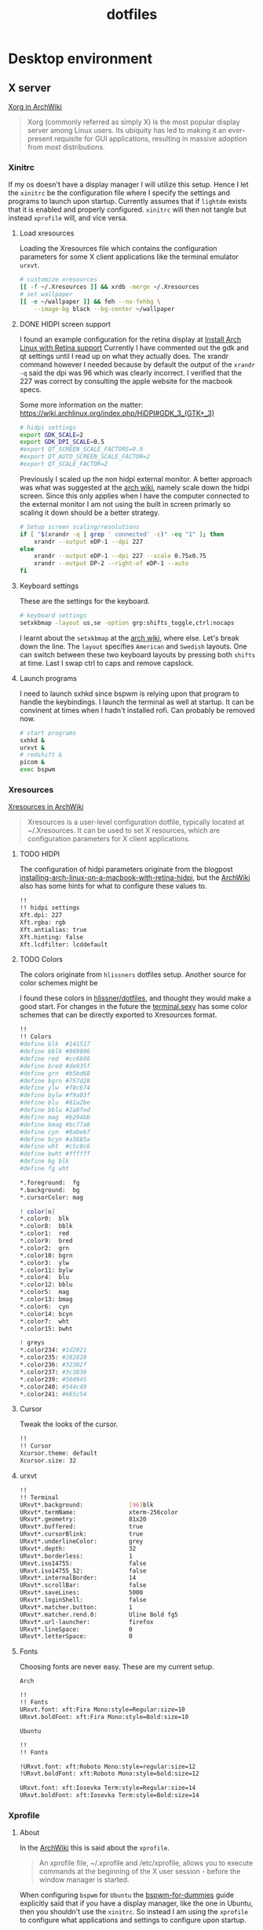 #+TITLE: dotfiles
* Desktop environment
** X server

[[https://wiki.archlinux.org/index.php/xorg][Xorg in ArchWiki]]
#+BEGIN_QUOTE
Xorg (commonly referred as simply X) is the most popular display server among
Linux users. Its ubiquity has led to making it an ever-present requisite for GUI
applications, resulting in massive adoption from most distributions.
#+END_QUOTE

*** Xinitrc
:PROPERTIES:
:header-args: :tangle no :shebang "#! /bin/sh" :mkdirp yes
:END:

If my os doesn't have a display manager I will utilize this setup. Hence I let
the ~xinitrc~ be the configuration file where I specify the settings and
programs to launch upon startup. Currently assumes that if ~lightdm~ exists that
it is enabled and properly configured. ~xinitrc~ will then not tangle but
instead ~xprofile~ will, and vice versa.

**** Load xresources

Loading the Xresources file which contains the configuration parameters for some
X client applications like the terminal emulator ~urxvt~.
#+BEGIN_SRC sh
# customize xresources
[[ -f ~/.Xresources ]] && xrdb -merge ~/.Xresources
# set wallpaper
[[ -e ~/wallpaper ]] && feh --no-fehbg \
    --image-bg black --bg-center ~/wallpaper
#+END_SRC

**** DONE HIDPI screen support
CLOSED: [2019-06-07 Fri 17:32]

I found an example configuration for the retina display at [[https://ellipticaldoor.com/2017-10-11-installing-arch-linux-on-a-macbook-with-retina-hidpi-support-and-graphic-switching/][Install Arch Linux
with Retina support]] Currently I have commented out the gdk and qt settings until
I read up on what they actually does. The xrandr command however I needed
because by default the output of the ~xrandr -q~ said the dpi was 96 which was
clearly incorrect. I verified that the 227 was correct by consulting the apple
website for the macbook specs.

Some more information on the matter:
https://wiki.archlinux.org/index.php/HiDPI#GDK_3_(GTK+_3)

#+BEGIN_SRC sh
# hidpi settings
export GDK_SCALE=2
export GDK_DPI_SCALE=0.5
#export QT_SCREEN_SCALE_FACTORS=0.9
#export QT_AUTO_SCREEN_SCALE_FACTOR=2
#export QT_SCALE_FACTOR=2

#+END_SRC

Previously I scaled up the non hidpi external monitor. A better approach was
what was suggested at the [[https://wiki.archlinux.org/index.php/HiDPI#Multiple_external_monitors][arch wiki]], namely scale down the hidpi screen. Since
this only applies when I have the computer connected to the external monitor I
am not using the built in screen primarly so scaling it down should be a better
strategy.

#+BEGIN_SRC sh
# Setup screen scaling/resolutions
if [ "$(xrandr -q | grep ' connected' -c)" -eq "1" ]; then
    xrandr --output eDP-1 --dpi 227
else
    xrandr --output eDP-1 --dpi 227 --scale 0.75x0.75
    xrandr --output DP-2 --right-of eDP-1 --auto
fi
#+END_SRC

**** Keyboard settings

These are the settings for the keyboard.
#+BEGIN_SRC sh
# keyboard settings
setxkbmap -layout us,se -option grp:shifts_toggle,ctrl:nocaps
#+END_SRC

I learnt about the ~setxkbmap~ at the [[https://wiki.archlinux.org/index.php/Xorg/Keyboard_configuration#Using_setxkbmap][arch wiki]], where else. Let's break down
the line. The ~layout~ specifies ~American~ and ~Swedish~ layouts. One can
switch between these two keyboard layouts by pressing both ~shifts~ at
time. Last I swap ctrl to caps and remove capslock.

**** Launch programs

I need to launch sxhkd since bspwm is relying upon that program to handle the
keybindings. I launch the terminal as well at startup. It can be convinent at
times when I hadn't installed rofi. Can probably be removed now.

#+BEGIN_SRC sh
# start programs
sxhkd &
urxvt &
# redshift &
picom &
exec bspwm
#+END_SRC

*** Xresources
:PROPERTIES:
:header-args: :tangle (nc/tangle-system '(arch work) "~/.Xresources") :mkdirp yes :padline no
:END:

[[https://wiki.archlinux.org/index.php/x_resources#Usage][Xresources in ArchWiki]]
#+BEGIN_QUOTE
Xresources is a user-level configuration dotfile, typically located at
~/.Xresources. It can be used to set X resources, which are configuration
parameters for X client applications.
#+END_QUOTE

**** TODO HIDPI

The configuration of hidpi parameters originate from the blogpost
[[https://ellipticaldoor.com/2017-10-11-installing-arch-linux-on-a-macbook-with-retina-hidpi-support-and-graphic-switching/][installing-arch-linux-on-a-macbook-with-retina-hidpi]], but the [[https://wiki.archlinux.org/index.php/HiDPI#X_Resources][ArchWiki]] also has
some hints for what to configure these values to.

#+BEGIN_SRC sh :tangle (nc/tangle-system '(arch))
!!
!! hidpi settings
Xft.dpi: 227
Xft.rgba: rgb
Xft.antialias: true
Xft.hinting: false
Xft.lcdfilter: lcddefault
#+END_SRC

**** TODO Colors

The colors originate from ~hlissners~ dotfiles setup. Another source for color
schemes might be

I found these colors in [[https://github.com/hlissner/dotfiles/blob/master/base/arch-desktop/Xresources][hlissner/dotfiles]], and thought they would make a good
start. For changes in the future the [[https://terminal.sexy/][terminal.sexy]] has some color schemes that
can be directly exported to Xresources format.
#+BEGIN_SRC sh :padline yes
!!
!! Colors
#define blk  #141517
#define bblk #969896
#define red  #cc6666
#define bred #de935f
#define grn  #b5bd68
#define bgrn #757d28
#define ylw  #f0c674
#define bylw #f9a03f
#define blu  #81a2be
#define bblu #2a8fed
#define mag  #b294bb
#define bmag #bc77a8
#define cyn  #8abeb7
#define bcyn #a3685a
#define wht  #c5c8c6
#define bwht #ffffff
#define bg blk
#define fg wht

,*.foreground:  fg
,*.background:  bg
,*.cursorColor: mag

! color[n]
,*.color0:  blk
,*.color8:  bblk
,*.color1:  red
,*.color9:  bred
,*.color2:  grn
,*.color10: bgrn
,*.color3:  ylw
,*.color11: bylw
,*.color4:  blu
,*.color12: bblu
,*.color5:  mag
,*.color13: bmag
,*.color6:  cyn
,*.color14: bcyn
,*.color7:  wht
,*.color15: bwht

! greys
,*.color234: #1d2021
,*.color235: #282828
,*.color236: #32302f
,*.color237: #3c3836
,*.color239: #504945
,*.color240: #544c49
,*.color241: #665c54
#+END_SRC

**** Cursor

Tweak the looks of the cursor.

#+BEGIN_SRC sh :padline yes
!!
!! Cursor
Xcursor.theme: default
Xcursor.size: 32
#+END_SRC

**** urxvt

#+BEGIN_SRC sh :padline yes
!!
!! Terminal
URxvt*.background:             [96]blk
URxvt*.termName:               xterm-256color
URxvt*.geometry:               81x20
URxvt*.buffered:               true
URxvt*.cursorBlink:            true
URxvt*.underlineColor:         grey
URxvt*.depth:                  32
URxvt*.borderless:             1
URxvt.iso14755:                false
URxvt.iso14755_52:             false
URxvt*.internalBorder:         14
URxvt*.scrollBar:              false
URxvt*.saveLines:              5000
URxvt*.loginShell:             false
URxvt*.matcher.button:         1
URxvt*.matcher.rend.0:         Uline Bold fg5
URxvt*.url-launcher:           firefox
URxvt*.lineSpace:              0
URxvt*.letterSpace:            0
#+END_SRC

**** Fonts

Choosing fonts are never easy. These are my current setup.

~Arch~
#+BEGIN_SRC sh :tangle (nc/tangle-system '(arch))
!!
!! Fonts
URxvt.font: xft:Fira Mono:style=Regular:size=10
URxvt.boldFont: xft:Fira Mono:style=Bold:size=10
#+END_SRC

~Ubuntu~
#+BEGIN_SRC sh :tangle (nc/tangle-system '(work)) :padline yes
!!
!! Fonts
#+END_SRC

#+BEGIN_SRC sh :tangle no
!URxvt.font: xft:Roboto Mono:style=regular:size=12
!URxvt.boldFont: xft:Roboto Mono:style=bold:size=12
#+END_SRC

#+BEGIN_SRC sh :tangle (nc/tangle-system '(work))
URxvt.font: xft:Iosevka Term:style=Regular:size=14
URxvt.boldFont: xft:Iosevka Term:style=Bold:size=14
#+END_SRC

*** Xprofile
:PROPERTIES:
:header-args: :tangle (nc/tangle-system '(arch work) "~/.xprofile") :mkdirp yes :padline no
:END:

**** About

In the [[https://wiki.archlinux.org/index.php/xprofile][ArchWiki]] this is said about the ~xprofile~.
#+BEGIN_QUOTE
An xprofile file, ~/.xprofile and /etc/xprofile, allows you to execute commands
at the beginning of the X user session - before the window manager is started.
#+END_QUOTE

When configuring ~bspwm~ for ~Ubuntu~ the [[https://github.com/windelicato/dotfiles/wiki/bspwm-for-dummies][bspwm-for-dummies]] guide explicitly
said that if you have a display manager, like the one in Ubuntu, then you
shouldn't use the ~xinitrc~. So instead I am using the ~xprofile~ to configure
what applications and settings to configure upon startup.

**** hidpi and non-hidpi solution

This is my hacky solution for dealing with hidpi and non-hidpi screen mix. If
only the internal screen is used I use sed commands to adjust dpi/font settings
to hidpi mode.

If the external monitor is connected I however downscale the internal one and
use sed commands to set non hidpi dpi/font settings.

#+BEGIN_SRC sh :tangle (nc/tangle-system '(arch))
#
# hidpi hack
if [ "$(bspc query -M | wc -l)" -eq "1" ]; then
    # no external monitor connected, adjust to hidpi settings
    # sed -i '/font-[[:digit:]]./ {s/size=[[:digit:]]\+/size=8/; }' ~/.config/polybar/config
    # sed -i '/dpi-./ {s/[[:digit:]]\+/227/; }' ~/.config/polybar/config
    sed -i '/Xft.dpi:./ {s/[[:digit:]]\+/227/; }' ~/.Xresources
    sed -i '/URxvt*.\+ont./ {s/[[:digit:]]\+/8/; }' ~/.Xresources
    sed -i '/rofi.font./ {s/[[:digit:]]\+/8/; }' ~/.config/rofi/config
    sed -i '/layout.css.devPixelsPerPx./ {s/[[:digit:]]*\.[[:digit:]]/1.5/; }' /home/niklascarlsson/.mozilla/firefox/eeakdoa8.default'/prefs.js'

    # hidpi settings
    export GDK_SCALE=1.5
    export GDK_DPI_SCALE=0.5
    export QT_SCREEN_SCALE_FACTORS=0.9
    export QT_AUTO_SCREEN_SCALE_FACTOR=2
    export QT_SCALE_FACTOR=2

    xrandr --output eDP-1 --dpi 227
else
    # external monitor connected, adjust to non hidpi settings
    # sed -i '/font-[[:digit:]]./ {s/size=[[:digit:]]\+/size=10/; }' ~/.config/polybar/config
    # sed -i '/dpi-./ {s/[[:digit:]]\+/96/; }' ~/.config/polybar/config
    sed -i '/Xft.dpi:./ {s/[[:digit:]]\+/96/; }' ~/.Xresources
    sed -i '/URxvt*.\+ont./ {s/[[:digit:]]\+/10/; }' ~/.Xresources
    sed -i '/rofi.font./ {s/[[:digit:]]\+/10/; }' ~/.config/rofi/config
    sed -i '/layout.css.devPixelsPerPx./ {s/[[:digit:]]*\.[[:digit:]]/1/; }' /home/niklascarlsson/.mozilla/firefox/eeakdoa8.default'/prefs.js'

    xrandr --output eDP-1 --dpi 227 --scale 0.75x0.75
    xrandr --output DP-2 --right-of eDP-1 --auto
fi
#+END_SRC

**** Xresources

Merge my ~Xresources~ settings with already existing ones.
#+BEGIN_SRC sh :padline yes
#
# Define the looks
[[ -f ~/.Xresources ]] && xrdb -merge ~/.Xresources
#+END_SRC

**** Wallpaper

Use ~feh~ to set the background for the desktop.
#+BEGIN_SRC sh
[[ -e ~/wallpaper ]] && feh --no-fehbg --image-bg black --bg-center ~/wallpaper
#+END_SRC

**** TODO Keyboard

I want to have a smarter solution in place here. Maybe one that utilizes udev
rules to set this automatically depending on wether I have a specific external
keyboard in use.

Essentially this is only valuable when I run on my Ubuntu computer or having a
non keyboardio external keyboard attached to the computer.

Set the keyboard mapping. I enable ~Swedish~ and ~English~ and switch languages
by pressing both of the ~shift~ keys.

#+BEGIN_SRC sh :tangle (nc/tangle-system '(arch work)) :padline yes
# set keyboardio layout
"$HOME/bin/set-keymap"
#+END_SRC

**** Programs

Launch the hotkey daemon.
#+BEGIN_SRC sh :padline yes
#
# Launch programs
sxhkd &
#+END_SRC

Launch the compositor compton to enable semi-trasparency.
#+BEGIN_SRC sh
picom &
#+END_SRC

Launch keyboard/mouserelated programs.
#+BEGIN_SRC sh
xcape &
unclutter &
#+END_SRC
*** Profile
:PROPERTIES:
:header-args: :tangle (nc/tangle-system '(arch work) "~/.profile") :mkdirp yes
:END:

In the [[https://wiki.archlinux.org/index.php/bspwm][configuration section for bspwm in the ArchWiki]] it is stated that:
#+BEGIN_QUOTE
Important: Make sure your environment variable $XDG_CONFIG_HOME is
set or your bspwmrc will not be found
#+END_QUOTE

It's therefore important to set this environmental variable, which I do in
~profile~.
#+BEGIN_SRC sh :tangle (nc/tangle-system '(arch))
XDG_CONFIG_HOME="$HOME/.config"
export XDG_CONFIG_HOME
#+END_SRC
** StumpWM

[[https://github.com/stumpwm/stumpwm][Stumpwm, the emacs of WMs]]

*** config
:PROPERTIES:
:header-args: :mkdirp t :tangle ~/.config/stumpwm/config
:END:

#+BEGIN_SRC common-lisp
;; -*-lisp-*-
;;
;; Here is a sample .stumpwmrc file

(in-package :stumpwm)

;;
;; Slynk
(ql:quickload :slynk)
(slynk:create-server :style slynk:*communication-style*
                     :dont-close t
                     :port 4010)


;;
;; Basics

(setf *startup-message* NIL
      ,*suppress-abort-messages* t
      ,*shell-program* (getenv "SHELL"))

(defvar *message-filters* '("Group dumped")
  "Don't show the messages from winner-mode.")

(defun message (fmt &rest args)
  "Overwritten message function to allow filters"
  (let ((msg-string (apply 'format nil fmt args)))
    (unless (member msg-string *message-filters* :test #'string=)
      (echo-string (current-screen) msg-string))))

;;
;; Modules

;; Load
(set-module-dir
 (pathname-as-directory (concat (getenv "HOME") "/stumpwm")))
(load-module "swm-gaps")
(load-module "winner-mode")
(load-module "command-history") ; save commands after quiting stump
(load-module "end-session") ; gracefully shutdown

;; Customize
(add-hook *post-command-hook* (lambda (command)
                                (when (member command winner-mode:*default-commands*)
                                  (winner-mode:dump-group-to-file))))


;;
;; Gaps

(setf swm-gaps:*head-gaps-size* 20) ;; Head gaps run along the 4 borders of the monitor(s)
(setf swm-gaps:*inner-gaps-size* 39) ;; Inner gaps run along all the 4 borders of a window
(setf swm-gaps:*outer-gaps-size* 20) ;; Outer gaps add more padding to the outermost borders of a window
(eval-command "toggle-gaps")

;;
;; Looks
(setf *message-window-gravity* :center
      ,*input-window-gravity* :center
      ,*window-border-style* :none
      ,*message-window-padding* 10
      ,*maxsize-border-width* 5
      ,*normal-border-width* 5
      ,*transient-border-width* 2
      stumpwm::*float-window-border* 2
      stumpwm::*float-window-title-height* 5
      ,*mouse-focus-policy* :click)

(set-normal-gravity :center)
(set-maxsize-gravity :center)
(set-transient-gravity :center)

(set-fg-color "#eeeeee")
(set-bg-color "#1C2028")
(set-border-color "#232731")
(set-focus-color "#3B4252")
(set-unfocus-color "#232731")
(set-win-bg-color "#22272F")
(set-float-focus-color "#3B4252")
(set-float-unfocus-color "#232731")

(setf *colors* (list "#1C2028"      ; 0 black
                     "#BF616A"      ; 1 red
                     "#A3BE8C"      ; 2 green
                     "#EBCB8B"      ; 3 yellow
                     "#5E81AC"      ; 4 blue
                     "#B48EAD"      ; 5 magenta
                     "#8FBCBB"      ; 6 cyan
                     "#ECEFF4"))    ; 7 white


;;
;; Functions
(defun rofi (mode)
  (run-shell-command (concat "rofi -show " mode)))


;;
;; Commands
(defcommand toggle-emacs () ()
  (run-shell-command "$HOME/bin/emacs-service-toggle.fish"))
(defcommand rofi-run () () (rofi "run"))
(defcommand rofi-window () () (rofi "window"))
(defcommand colon1 (&optional (initial "")) (:rest)
  (let ((cmd (read-one-line (current-screen) ": " :initial-input initial)))
    (when cmd
      (eval-command cmd t))))


;;
;; Keymaps
;; TODO: Think about the way to split up things here. Frames and windows are
;; tightly connected but they are different. Need to think about how that works.
(defvar *my-frame-bindings*
  (let ((m (stumpwm:make-sparse-keymap)))
    (stumpwm:define-key m (stumpwm:kbd "s") "vsplit")
    (stumpwm:define-key m (stumpwm:kbd "v") "hsplit")
    (stumpwm:define-key m (stumpwm:kbd "c") "delete-window")
    (stumpwm:define-key m (stumpwm:kbd "m") "only")
    (stumpwm:define-key m (stumpwm:kbd "m") "only")
    (stumpwm:define-key m (kbd "=") "balance-frames")
    (stumpwm:define-key m (kbd "r") "iresize")
    (stumpwm:define-key m (kbd "u") "winner-undo")
    (stumpwm:define-key m (kbd "C-r") "winner-redo")
    m                                   ; NOTE: this is important
    ))
(stumpwm:define-key stumpwm:*top-map* (stumpwm:kbd "s-w") '*my-frame-bindings*)

(defvar *my-groups-bindings*
  (let ((m (stumpwm:make-sparse-keymap)))
    (stumpwm:define-key m (kbd "g") "vgroups")
    (stumpwm:define-key m (kbd "l") "gother")
    (stumpwm:define-key m (kbd "k") "gkill")
    (stumpwm:define-key m (kbd "c") "gnew")
    (stumpwm:define-key m (kbd "r") "grename")
    m ; NOTE: this is important
  ))
(stumpwm:define-key stumpwm:*top-map* (stumpwm:kbd "s-g") '*my-groups-bindings*)

(defvar *my-open-bindings*
  (let ((m (stumpwm:make-sparse-keymap)))
    (stumpwm:define-key m (kbd "a") "exec emacsclient -c -e '(org-agenda-list)'")
    (stumpwm:define-key m (kbd "c") "exec emacsclient -c -e '(erc)'")
    (stumpwm:define-key m (kbd "m") "exec emacsclient -c -e '(notmuch-search \"tag:inbox\")'")
    (stumpwm:define-key m (kbd "r") "exec emacsclient -c -e '(elfeed)'")
    (stumpwm:define-key m (kbd "t") "exec emacsclient -c -e '(vterm)'")
    m ; NOTE: this is important
  ))
(stumpwm:define-key stumpwm:*top-map* (stumpwm:kbd "s-o") '*my-open-bindings*)

(defvar *my-toggle-bindings*
  (let ((m (stumpwm:make-sparse-keymap)))
    (stumpwm:define-key m (kbd "g") "toggle-gaps")
    (stumpwm:define-key m (kbd "e") "toggle-emacs")
    (stumpwm:define-key m (kbd "t") "exec emacsclient -n -e '(yequake-toggle \"eshell-scratch\")'")
    (stumpwm:define-key m (kbd "c") "exec emacsclient -n -e '(yequake-toggle \"org-capture\")'")
    (stumpwm:define-key m (kbd "a") "exec emacsclient -n -e '(yequake-toggle \"org-agenda\")'")
    (stumpwm:define-key m (kbd "r") "exec emacsclient -n -e '(yequake-toggle \"elfeed\")'")
    m                                   ; NOTE: this is important
    ))
(stumpwm:define-key stumpwm:*top-map* (stumpwm:kbd "s-t") '*my-toggle-bindings*)

;;
;; Keybindings

;; Commands
(define-key *top-map* (kbd "s-;") "eval-line")
(define-key *top-map* (kbd "s-:") "colon")
(define-key *top-map* (kbd "s-&") "exec")
;; Focus within frame
(define-key *top-map* (kbd "s-n") "pull-hidden-next")
(define-key *top-map* (kbd "s-p") "pull-hidden-previous")
;; Focus windows
(define-key *top-map* (kbd "s-h") "move-focus left")
(define-key *top-map* (kbd "s-j") "move-focus down")
(define-key *top-map* (kbd "s-k") "move-focus up")
(define-key *top-map* (kbd "s-l") "move-focus right")
;; Move windows
(define-key *top-map* (kbd "s-H") "move-window left")
(define-key *top-map* (kbd "s-J") "move-window down")
(define-key *top-map* (kbd "s-K") "move-window up")
(define-key *top-map* (kbd "s-L") "move-window right")
;; Groups
(define-key *top-map* (kbd "s-[") "gprev")
(define-key *top-map* (kbd "s-]") "gnext")
;; Rofi
(define-key *top-map* (kbd "s-SPC") "rofi-run")
(define-key *top-map* (kbd "s-\\") "exec rofi-pass")
;; Programs
(define-key *top-map* (kbd "s-e") "exec emacsclient -c -a \"\"")
(define-key *top-map* (kbd "s-RET") "exec emacsclient -c -e '(+eshell/here)'")
(define-key *top-map* (kbd "s-S-RET") "exec urxvt")
(define-key *top-map* (kbd "s-b") "exec firefox")
;; Light
(define-key *top-map* (kbd "XF86MonBrightnessDown") "exec light -U 5")
(define-key *top-map* (kbd "XF86MonBrightnessUp") "exec light -A 5")
;; Sound
(define-key *top-map* (kbd "XF86AudioRaiseVolume") "exec pactl set-sink-volume @DEFAULT_SINK@ +5%")
(define-key *top-map* (kbd "XF86AudioLowerVolume") "exec pactl set-sink-volume @DEFAULT_SINK@ -5%")
(define-key *top-map* (kbd "XF86AudioMute") "exec pactl set-sink-mute @DEFAULT_SINK@ toggle")


;; Message window font
(set-font "-xos4-terminus-medium-r-normal--14-140-72-72-c-80-iso8859-15")

;;
;; Window rules

;; Clear rules
(clear-window-placement-rules)

;; Last rule to match takes precedence!
;; TIP: if the argument to :title or :role begins with an ellipsis, a substring
;; match is performed.
;; TIP: if the :create flag is set then a missing group will be created and
;; restored from *data-dir*/create file.
;; TIP: if the :restore flag is set then group dump is restored even for an
;; existing group using *data-dir*/restore file.
(define-frame-preference "Default"
  ;; frame raise lock (lock AND raise == jumpto)
  (0 t nil :class "Konqueror" :role "...konqueror-mainwindow")
  (1 t nil :class "XTerm"))

(define-frame-preference "Ardour"
  (0 t   t   :instance "ardour_editor" :type :normal)
  (0 t   t   :title "Ardour - Session Control")
  (0 nil nil :class "XTerm")
  (1 t   nil :type :normal)
  (1 t   t   :instance "ardour_mixer")
  (2 t   t   :instance "jvmetro")
  (1 t   t   :instance "qjackctl")
  (3 t   t   :instance "qjackctl" :role "qjackctlMainForm"))

(define-frame-preference "Shareland"
  (0 t   nil :class "XTerm")
  (1 nil t   :class "aMule"))

;; Init
(run-shell-command "xrdb -merge ~/.Xresources")
(run-shell-command "sh $HOME/bin/set-keymap")
(run-shell-command "sh $HOME/bin/monitor-setup")
(run-shell-command "feh --no-fehbg --image-bg black --bg-fill ~/wallpaper")


;; Programs
(run-shell-command "sh $HOME/.config/polybar/launch.sh")
;; (run-shell-command "polybar main --reload")
;; (run-shell-command "polybar laptop --reload")
(run-shell-command "dunst")
;; (run-shell-command "redshift")
(run-shell-command "picom")
(run-shell-command "xcape")
#+END_SRC

** Picom
:PROPERTIES:
:header-args: :tangle (nc/tangle-system '(arch work) "~/.config/picom/picom.conf") :mkdirp yes :padline no
:END:

[[https://wiki.archlinux.org/index.php/Picom][Picom, a compositor for X]]

*** Shadows

I don't use shadows for now. I think it works without it.

#+BEGIN_SRC sh
#
## Shadows
shadow = false; # Enable shadowing on windows
shadow-radius = 7; # The radius of the shadow (default 7)
shadow-offset-x = -7; # The x offset of the shadow blur (default -7)
shadow-offset-y = -7; # The y offset of the shadow blur (default -7)
log-level = "warn";
# log-file = "/path/to/your/log/file";
shadow-opacity = 0.7; # Opacity of the shadows
# shadow-red = 0.0;
# shadow-green = 0.0;
# shadow-blue = 0.0;
shadow-exclude = [
  "name = 'Notification'",
  "name = 'Polybar tray window'"
]; # Exclude conditions for shadows
# shadow-exclude = "n:e:Notification";
# shadow-exclude-reg = "x10+0+0";
# xinerama-shadow-crop = true;
#+END_SRC

*** Opacity and blur

#+BEGIN_SRC sh :padline yes
#
## Opacity
inactive-opacity = 1.0;
# active-opacity = 0.8;
# frame-opacity = 0.7;
inactive-opacity-override = true; # Overrides overall opacity rules
# inactive-dim = 0.2; # Dims inactive windows           (0.0 - 1.0, default 0.2)
# inactive-dim-fixed = true;
blur-background = false; # Blurs transparent background         (default false)
blur-background-frame = false; # Blurs transparent frame        (default false)
blur-kern = "3x3box";
# blur-kern = "5,5,1,1,1,1,1,1,1,1,1,1,1,1,1,1,1,1,1,1,1,1,1,1,1,1";
blur-background-fixed = true;
blur-background-exclude = [
  "window_type = 'dock'",
  "window_type = 'desktop'",
  "_GTK_FRAME_EXTENTS@:c"
];
opacity-rule = [ "80:class_g = 'URxvt'"];
# max-brightness = 0.66
#+END_SRC

*** Fading

#+BEGIN_SRC sh :padline yes
#
## Fading
fading = true; # Fade windows during opacity changes
fade-delta = 10; # The time between steps in milliseconds     (default 30)
fade-in-step = 0.1; # Opacity delta when fading in        (default 0.03)
fade-out-step = 0.1; # Opacity delta when fading in         (default 0.03)
no-fading-openclose = false;    # Fade windows in/out when opening/closing
# no-fading-destroyed-argb = true;
# fade-exclude = [ ];
#+END_SRC


*** Other

I haven't looked into these settings.
#+BEGIN_SRC sh :padline yes
#
## Other
backend = "xrender";
mark-wmwin-focused = true; # Tries to detect WM windows and mark as active
mark-ovredir-focused = true; # Overrides focused windows as active
# use-ewmh-active-win = true;
detect-rounded-corners = true; # Tries to detect rounded cornered windows
detect-client-opacity = true; # Detects if the window itself supports transparency
refresh-rate = 0;
vsync = true;
# sw-opti = true;
# unredir-if-possible = true;
# unredir-if-possible-delay = 5000;
# unredir-if-possible-exclude = [ ];
focus-exclude = [ "class_g = 'Cairo-clock'" ];
detect-transient = true;
detect-client-leader = true;
invert-color-include = [ ];
# resize-damage = 1;

# GLX backend
# glx-no-stencil = true;
# glx-no-rebind-pixmap = true;
# xrender-sync-fence = true;
use-damage = true;

# Window type settings
wintypes:
{
  tooltip = { fade = true; shadow = true; opacity = 0.75; focus = true; full-shadow = false; };
  dock = { shadow = false; }
  dnd = { shadow = false; }
  popup_menu = { opacity = 0.8; }
  dropdown_menu = { opacity = 0.8; }
};
#+END_SRC
** Polybar

[[https://github.com/polybar/polybar][Polybar, a fast and easy-to-use tool for creating status bars]]

*** launch script
:PROPERTIES:
:header-args: :tangle (nc/tangle-system '(arch work) "~/.config/polybar/launch.sh") :shebang "#!/usr/bin/env bash" :mkdirp yes :padline no
:END:

#+BEGIN_SRC sh
#!/bin/bash

# Terminate already running bar instances
killall -q polybar

# Wait until the processes have been shut down
while pgrep -u $UID -x polybar >/dev/null; do sleep 1; done

# Launch Polybar, using default config location ~/.config/polybar/config
sleep 1 # add delay to make sure monitors are properly initialized
polybar --reload --log=trace laptop 2>/tmp/polybar_laptop.log &
polybar --reload --log=trace main 2>/tmp/polybar_main.log &

echo "Polybars launched..."
#+END_SRC

*** configuration
:PROPERTIES:
:header-args: :tangle (nc/tangle-system '(arch work) "~/.config/polybar/config") :mkdirp yes :padline no
:END:

#+BEGIN_SRC sh
[colors]
accent-dark = #44333446
accent-light = #bbbbbb
background = ${colors.accent-dark}
background-tray = ${colors.accent-dark}
foreground = #FFFFFF
foreground-alt = ${colors.accent-light}
alert = #BF616A

[global/wm]
margin-top = 2
margin-bottom = 2

[bar/laptop]
monitor = eDP-1
override-redirect = true
width = 100%
height = 28
offset-x = 0
offset-y = 0

background = ${colors.background}
foreground = ${colors.foreground}

overline-size = 1
overline-color = ${colors.background}
underline-size = 2
underline-color = ${colors.background}

border-top-size = 0
border-top-color = ${colors.background}
border-bottom-size = 0
border-bottom-color = ${colors.background}

padding-left = 3
padding-right = 3
module-margin-left = 1
module-margin-right = 1

font-0 = "Source Code Pro:size=8;1"
font-1 = "FontAwesome:pixelsize=8;1"

modules-left = ewmh alsa mail
modules-center =
modules-right = redshift cpu memory wlan battery vpn date

tray-position = left
tray-padding = 1
tray-background = ${colors.background-tray}

enable-ipc = true

[bar/main]
monitor = DP-2
override-redirect = true
width = 100%
height = 28
offset-x = 0
offset-y = 0

background = ${colors.background}
foreground = ${colors.foreground}

overline-size = 1
overline-color = ${colors.background}
underline-size = 2
underline-color = ${colors.background}

border-top-size = 0
border-top-color = ${colors.background}
border-bottom-size = 0
border-bottom-color = ${colors.background}

padding-left = 3
padding-right = 3
module-margin-left = 1
module-margin-right = 1

font-0 = "Source Code Pro:size=10;1"
font-1 = "FontAwesome:pixelsize=10;1"

modules-left = ewmh alsa mail
modules-center =
modules-right = cpu memory wlan battery vpn date

tray-position = left
tray-padding = 1
tray-background = ${colors.background-tray}

enable-ipc = true


[module/ewmh]
type = internal/xworkspaces

enable-click = true
enable-scroll = false

icon-0 = TEXT;
icon-1 = WEB;
icon-2 = EXT;
icon-3 = FLT;
icon-default = 

label-active = "  %icon% %name% "
label-active-foreground = ${colors.foreground}
label-active-background = #882E3440
label-active-underline = ${colors.accent-light}

label-empty = "  %icon% %name% "
label-empty-foreground = ${colors.foreground-alt}

[module/keyboard]
type = internal/xkeyboard

; List of indicators to ignore
blacklist-0 = num lock
blacklist-1 = scroll lock
blacklist-2 = caps lock

; Available tags:
;   <label-layout> (default)
;   <label-indicator> (default)
format = <label-layout> <label-indicator>
format-spacing = 0

; Available tokens:
;   %layout%
;   %name%
;   %number%
; Default: %layout%
label-layout = %name%

; Available tokens:
;   %name%
; Default: %name%
label-indicator-on = %name%
label-indicator-padding = 2

[module/redshift]
type = custom/script
interval = 5
format-prefix = "RDSFT "
format-prefix-foreground = ${colors.foreground-alt}
exec = ~/.config/polybar/modules/redshift.sh
click-left = ~/.config/polybar/modules/redshift-toggle.sh

[module/vpn]
type = custom/script
interval = 5
format-prefix = "VPN "
format-prefix-foreground = ${colors.foreground-alt}
exec = ~/.config/polybar/modules/vpn.sh

[module/mail]
type = custom/script
exec = ~/.config/polybar/modules/mail.sh
interval = 10

[module/cpu]
type = internal/cpu
interval = 2
format-prefix = "CPU "
format-prefix-foreground = ${colors.foreground-alt}
label = %percentage%%

[module/memory]
type = internal/memory
interval = 3
format-prefix = "MEM "
format-prefix-foreground = ${colors.foreground-alt}
label = %percentage_used%%

[module/wlan]
type = internal/network
interface = wlp3s0
interval = 3

format-connected = "<label-connected> "
format-connected-prefix = "  "
format-connected-underline = ${colors.accent-light}

label-connected = %essid%
label-disconnected =  WLAN
label-disconnected-foreground = ${colors.foreground-alt}

[module/date]
type = internal/date
interval = 5
time = "%H:%M"
date = "%a %d %b"
label = "%time%, %date%"
format-prefix = " "
format-prefix-foreground = ${colors.foreground-alt}
format-prefix-background = ${colors.background}
label-background = ${colors.background}

[module/alsa]
type = internal/alsa

format-volume = <ramp-volume> <label-volume>
label-volume = %percentage%%

ramp-volume-0 = 
ramp-volume-1 = 
ramp-volume-2 = 
ramp-volume-foreground = ${colors.foreground-alt}

label-muted =  MUTED
format-muted-foreground = ${colors.foreground-alt}

[module/battery]
type = internal/battery
battery = BAT0
adapter = ADP1
full-at = 98

format-charging = <animation-charging> <label-charging>
format-discharging = <ramp-capacity> <label-discharging>

format-full-prefix = " "
format-full-prefix-foreground = ${colors.foreground-alt}

ramp-capacity-0 = 
ramp-capacity-1 = 
ramp-capacity-2 = 
ramp-capacity-3 = 
ramp-capacity-4 = 
ramp-capacity-foreground = ${colors.alert}

animation-charging-0 = 
animation-charging-1 = 
animation-charging-2 = 
animation-charging-3 = 
animation-charging-4 = 
animation-charging-foreground = ${colors.foreground}
animation-charging-framerate = 750
#+END_SRC

*** custom modules
**** bluetooth
:PROPERTIES:
:header-args: :tangle (nc/tangle-system '(arch) "~/.config/polybar/modules/app-bluetooth.sh") :shebang "#! /bin/bash" :mkdirp yes
:END:

#+BEGIN_SRC sh

#
## Bluetooth active
active=$(systemctl is-active bluetooth.service)

#
## Device connected
connected="no"
if [ "$active" = "active" ]; then
    devices=$(echo -e 'paired-devices' | bluetoothctl)
    for device in $devices; do
        if [[ $device == [0-9A-F][0-9A-F]\:[0-9A-F][0-9A-F]\:[0-9A-F][0-9A-F]\:[0-9A-F][0-9A-F]\:[0-9A-F][0-9A-F]\:[0-9A-F][0-9A-F] ]] ; then
            # Value of field Connected
            is_connected=$(echo -e 'info ' $i '\n' | bluetoothctl | grep 'Connected' | cut -d' ' -f2)
            if [[ "$is_connected" == "yes" ]]; then
               connected="yes"
            fi
        fi
    done
fi

#
## Set color and icon
if [ "$connected" = "yes" ]; then
    echo "%{F#81a2be}" # fg-blue
elif [ "$active" = "active" ]; then
    echo "%{F#c5c8c6}" # white
else
    echo "%{F#555856}" # grey
fi
#+END_SRC

**** vpn
:PROPERTIES:
:header-args: :tangle (nc/tangle-system '(arch work) "~/.config/polybar/modules/vpn.sh") :shebang "#! /bin/bash" :mkdirp yes
:END:

#+BEGIN_SRC sh
# Specifying the icon(s) in the script
# This allows us to change its appearance conditionally
icon=""

#
## VPN connection active
connection=$(nmcli connection show --active | awk '{print $3}' | grep vpn)

#
## Set color and icon
if [ "$connection" = "vpn" ]; then
    # active
    echo "%{F#c5c8c6}$icon" # fg-blue
else
    # inactive
    echo "%{F#555856}$icon" # grey
fi
#+END_SRC
**** mail
:PROPERTIES:
:header-args: :tangle (nc/tangle-system '(arch work) "~/.config/polybar/modules/mail.sh") :shebang "#! /bin/bash" :mkdirp yes
:END:

#+BEGIN_SRC sh
#
## Unread mails
unread=$(notmuch search tag:unread | wc -l)

#
## Set color and icon
if [ "$unread" -eq "0" ]; then
    echo "%{F#555856}" # grey
else
    echo "%{F#c5c8c6} $unread" # yellow
fi
#+END_SRC
**** redshift
:PROPERTIES:
:header-args: :tangle (nc/tangle-system '(arch work) "~/.config/polybar/modules/redshift.sh") :shebang "#!/usr/bin/env bash" :mkdirp yes
:END:

#+BEGIN_SRC sh
#!/bin/bash

# Specifying the icon(s) in the script
# This allows us to change its appearance conditionally
icon=""

pgrep -x redshift &> /dev/null
if [[ $? -eq 0 ]]; then
    temp=$(redshift -p 2>/dev/null | grep temp | cut -d' ' -f3)
    temp=${temp//K/}
fi

# OPTIONAL: Append ' ${temp}K' after $icon
if [[ -z $temp ]]; then
    echo "%{F#65737E}$icon"       # Greyed out (not running)
else
    echo "%{F#D08770}$icon"       # Orange
fi
#+END_SRC
**** redshift-toggle
:PROPERTIES:
:header-args: :tangle (nc/tangle-system '(arch work) "~/.config/polybar/modules/redshift-toggle.sh") :shebang "#!/usr/bin/env bash" :mkdirp yes
:END:

#+BEGIN_SRC sh
#!/bin/bash

if pgrep -x "redshift" > /dev/null
then
	  killall redshift
else
	  redshift &
fi
#+END_SRC

** Rofi
:PROPERTIES:
:header-args: :tangle (nc/tangle-system '(arch work) "~/.config/rofi/config") :mkdirp yes :padline no
:END:

[[https://github.com/davatorium/rofi][Rofi, a window switcher and application launcher]].

The configuration here is something that I have copied from ~Matt Dobson~.
Unfortunately I don't remember where I found his config.
#+BEGIN_SRC sh :padline yes
!
!! Colors
rofi.color-window: argb:f2171717, #535c5c,         #a4a4a4
rofi.color-normal: argb:00171717, #a4a4a4, argb:00535c5c, argb:00171717, #535c5c
rofi.color-urgent: argb:00171717, #cc6666, argb:e54b5160, argb:00171717, #535c5c
rofi.color-active: argb:00171717, #65acff, argb:e44b5160, argb:00171717, #535c5c
#+END_SRC

Tweaked for ~Arch~
#+BEGIN_SRC sh :tangle (nc/tangle-system '(arch)) :padline yes
!
!! Appearance
rofi.width: 1500
rofi.lines: 10
rofi.font: Fira Mono 12
rofi.bw: 0
rofi.padding: 50
rofi.line-margin: 5
rofi.eh: 1
#+END_SRC

Tweaked for ~Ubuntu~
#+BEGIN_SRC sh :tangle (nc/tangle-system '(work)) :padline yes
!
!! Appearance
rofi.width: 1200
rofi.lines: 8
rofi.font: Roboto Mono 10
rofi.bw: 0
rofi.padding: 50
rofi.line-margin: 5
rofi.eh: 1
#+END_SRC

The ~-m~ option determines the behavior of ~rofi~ where the rofi window should
appear. I want to set this globally to -1. That setting makes most sense to me.
It will be the display that I have currently focus on.
#+BEGIN_SRC sh :padline yes
!
!! Core config
rofi.m: -1
#+END_SRC

Other settings
#+BEGIN_SRC sh
rofi.sidebar-mode: true
rofi.separator-style: none
rofi.hide-scrollbar: true
rofi.show-icons: false
rofi.location: 0
!rofi.modi: window,run,drun
rofi.modi: window,run
rofi.matching: fuzzy

#+END_SRC

** Looks

Both of these configuration files has been copied from hlissers-setup. I have
also looked at the [[https://wiki.archlinux.org/index.php/GTK%2B#Examples][arch wiki examples]].

*** GTK+ 2.x
:PROPERTIES:
:header-args: :tangle (nc/tangle-system '(arch work) "~/.gtkrc-2.0") :mkdirp yes
:END:

#+BEGIN_SRC sh
include "/usr/share/themes/Arc-Dark/gtk-2.0/gtkrc"
#+END_SRC

*** GTK+ 3.x
:PROPERTIES:
:header-args: :tangle (nc/tangle-system '(arch work) "~/.config/gtk-3.0/settings.ini") :mkdirp yes
:END:

#+BEGIN_SRC sh
[Settings]
gtk-application-prefer-dark-theme = true
gtk-theme-name = Arc-Dark
gtk-icon-theme-name = Arc-Dark
#+END_SRC

**** TODO Mitigate GTK3+ window issues
:PROPERTIES:
:header-args: :tangle (nc/tangle-system '(arch work) "~/.config/gtk-3.0/gtk.css") :shebang :mkdirp yes
:END:


I have had an issue with the ~Emacs~ window that the box is rendered larger than
actual ~Emacs~. The issue seems to be this [[https://wiki.archlinux.org/index.php/bspwm#Window_box_larger_than_the_actual_application][Window box larger than the actual application]].

#+BEGIN_EXAMPLE
M-x emacs-version
#+END_EXAMPLE

States that ~Emacs~ is built with ~GTK+~ so it might be worth seeing if this can
be fixed.

Had no effect what I could see but I am also unsure how this is loaded?
It might actually have had effect after I rebooted the computer. Unfortunately I
don't think that it worked.

#+BEGIN_SRC sh
.window-frame, .window-frame:backdrop {
  box-shadow: 0 0 0 black;
  border-style: none;
  margin: 0;
  border-radius: 0;
}

.titlebar {
  border-radius: 0;
}
#+END_SRC

* Editors
** Emacs

How to install doom and setup my private configuration goes here. And Emacs
anywhere as well.

#+BEGIN_SRC sh :tangle no :dir ~/src :mkdirp yes
git clone https://github.com/hlissner/doom-emacs
git clone git@github.com:niklascarlsson/doom-private
ln -s ~/src/doom-emacs ~/.emacs.d
ln -s ~/src/doom-private ~/.doom.d
#+END_SRC

*** Anywhere
:PROPERTIES:
:header-args: :tangle (nc/tangle-system '(arch work) "~/bin/emacs-anywhere") :shebang "#!/bin/bash"
:END:

[[https://github.com/zachcurry/emacs-anywhere][Emacs anywhere]] brings Emacs into new realms. Use it to edit text in ~Firefox~.

0) Download the Emacs anywhere project:
#+BEGIN_SRC sh :tangle no
git clone git@github.com:niklascarlsson/emacs-anywhere ~/.emacs-anywhere
#+END_SRC

1) Make sure it's called from Firefox. Get the name of the calling application
#+BEGIN_SRC sh
WINDOW=$( xdotool getactivewindow )
APP_NAME=$( xprop -id "$WINDOW WM_CLASS")
x=$( echo "$APP_NAME" | awk -F ',' '{print $2}' )
x2=$(echo "$x" | tr -d '"')
Make comparison
if [[ "$x2" == *"Firefox"* ]]; then
    :
else
    exit 1;
fi
#+END_SRC

2) Mark the content in Firefox and copy it to the default clipboard
#+BEGIN_SRC sh
# clear the clipboard
echo -n | xclip
# make selection
sleep 0.2
xdotool key --clearmodifiers ctrl+a
xdotool key --clearmodifiers ctrl+c
# clear modifiers to avoid registering them
sleep 0.2 && xdotool keyup Super_L Super_R
#+END_SRC

I encountered issues that the xdotool sometimes makes the super key stuck
after I use the clearmodifiers flag. To mitigate that I found this issue on
github: https://github.com/jordansissel/xdotool/issues/43. Which is why I have
the keyup command.

3) Lastly export the copied content to a variable that will be accessible in the
   called run scrip.
#+BEGIN_SRC sh
content=$(xclip -selection c -o)
export EA_CLIPBOARD=$content

"$HOME/.emacs_anywhere/bin/run"
#+END_SRC

*** Org-mode helper functions
:PROPERTIES:
:header-args: :padline no
:END:

#+NAME: home
#+BEGIN_SRC elisp
(getenv "HOME")
#+END_SRC

#+NAME: insert-file-content
#+BEGIN_SRC elisp :var filename=""
(defun get-string-from-file (filePath)
  "Return filePath's file content."
  (with-temp-buffer
    (insert-file-contents filePath)
    (string-trim (buffer-string))))

(get-string-from-file filename)
#+END_SRC

** Vim
:PROPERTIES:
:header-args: :tangle (nc/tangle-system '(arch work) "~/.vimrc") :mkdirp yes
:END:

*** Load plugins

#+BEGIN_SRC text
"
"" Plugins

" Install plugin manager
if empty(glob('~/.vim/autoload/plug.vim'))
  silent !curl -fLo ~/.vim/autoload/plug.vim --create-dirs
    \ https://raw.githubusercontent.com/junegunn/vim-plug/master/plug.vim
  autocmd VimEnter * PlugInstall --sync | source ~/.vimrc
endif

" Load plugins
call plug#begin(expand('~/.vim/plugged'))
Plug 'tpope/vim-fugitive' " Integrate git
Plug 'airblade/vim-gitgutter' " Git changes are seen in the gutter
Plug 'tpope/vim-commentary' " Comments
Plug 'tpope/vim-surround' " Change surrounding chars
Plug 'justinmk/vim-sneak' " Snipe characters with greater precision
Plug 'andreypopp/vim-colors-plain' " Colors
call plug#end()
#+END_SRC

*** Vim core settings

#+BEGIN_SRC text
"
"" Vim core settings
syntax enable " Enable syntax highlighting
set number " Show line number
set updatetime=100 " Decrease update time from 4s to 0.1 s, useful for gutter
set undofile " Enables persistent undo
set undodir=~/.vim/undo " Store the undo files in one place
set noswapfile " Disables swapfile
set spelllang=en_us " Sets spelling language to english
filetype plugin indent on " Enable filetype detection
set hidden " Enable hidden buffers, buffers must not be saved
set splitbelow splitright " Set Split behavior
set mouse=a "Enable mouse interaction
set clipboard+=unnamedplus " Enable clipboard paste from other sources
set equalalways " Keep windows equal
set tabstop=4 shiftwidth=4 expandtab
set ignorecase smartcase " smart case enabled

"
"" Colors
set background=dark " Dark theme
colorscheme plain
#+END_SRC

*** Keybindings

#+BEGIN_SRC text
"
"" Keybindings
" Define leader key
let mapleader="\<space>"
" Mappings
" Harmonize Y behavior with (C, D)
map Y y$
" Change mark behavior to position rather than line
" Improve search behavior
nnoremap n nzzzv
nnoremap N Nzzzv
" Command-line history with C-p/C-n
cnoremap <C-p> <up>
cnoremap <C-n> <down>
" Easier than escape
inoremap jk <ESC>
" Windows
nnoremap <silent> <leader>wh <C-w>h
nnoremap <silent> <leader>wj <C-w>j
nnoremap <silent> <leader>wk <C-w>k
nnoremap <silent> <leader>wl <C-w>l
nnoremap <silent> <leader>wc <C-w>c
nnoremap <silent> <leader>wv <C-w>v
nnoremap <silent> <leader>wp <C-w>p
nnoremap <silent> <leader>ws <C-w>s <C-w>p
" Quiting
nnoremap <silent> <leader>qq :qall!<CR>
" Saving
nnoremap <silent> <leader>fs :w!<CR>
#+END_SRC

* Encryption
** GPG
:PROPERTIES:
:header-args: :tangle (nc/tangle-system '(arch work) "~/.gnupg/gpg-agent.conf") :mkdirp yes :padline no
:END:

Increase the cache validity for the ~gpg-agent~.
#+BEGIN_SRC sh
default-cache-ttl 86400
max-cache-ttl 86400
#+END_SRC

#+BEGIN_SRC sh (nc/tangle-system '(work))
pinentry-program /usr/bin/pinentry-rofi-guile
#+END_SRC

** Rofi-pass
:PROPERTIES:
:header-args: :tangle (nc/tangle-system '(arch work) "~/.config/rofi-pass/config") :mkdirp yes
:END:

There is an extension to rofi for handling passwords, [[https://github.com/carnager/rofi-pass][rofi-pass]]. I have used the
default configuration that was present in the github repository.

#+BEGIN_SRC sh
# permanently set alternative root dir. Use ":" to separate multiple roots
# which can be switched at runtime with shift+left/right
# root=/path/to/root
_rofi () {
    rofi -i -no-auto-select "$@"
}
#+END_SRC

#+BEGIN_SRC sh
# default command to generate passwords
_pwgen () {
    pwgen -y "$@"
}

# image viewer to display qrcode of selected entry
# qrencode is needed to generate the image and a viewer
# that can read from pipes. Known viewers to work are feh and display
_image_viewer () {
    feh -
#    display
}

# xdotool needs the keyboard layout to be set using setxkbmap
# You can do this in your autostart scripts (e.g. xinitrc)

# If for some reason, you cannot do this, you can set the command here.
# and set fix_layout to true
fix_layout=false

layout_cmd () {
  setxkbmap us
}

# fields to be used
URL_field='url'
USERNAME_field='user'
AUTOTYPE_field='autotype'

# delay to be used for :delay keyword
delay=2

# rofi-pass needs to close itself before it can type passwords. Set delay here.
wait=0.2

# delay between keypresses when typing (in ms)
xdotool_delay=12

## Programs to be used
# Editor
EDITOR='gvim -f'

# Browser
BROWSER='xdg-open'

## Misc settings

default_do='menu'
auto_enter='false'
notify='false'
default_autotype='user :tab pass'

# color of the help messages
# leave empty for autodetection
help_color="#4872FF"

# Clipboard settings
# Possible options: primary, clipboard, both
# clip=primary
clip=both

# Seconds before clearing pass from clipboard
clip_clear=45

## Options for generating new password entries

# open new password entries in editor
edit_new_pass="true"

# default_user is also used for password files that have no user field.
#default_user="${ROFI_PASS_DEFAULT_USER-$(whoami)}"
#default_user2=mary_ann
#password_length=12

# Custom Keybindings
autotype="Alt+1"
type_user="Alt+2"
type_pass="Alt+3"
open_url="Alt+4"
copy_name="Alt+u"
copy_url="Alt+l"
copy_pass="Alt+p"
show="Alt+o"
copy_entry="Alt+2"
type_entry="Alt+1"
copy_menu="Alt+c"
action_menu="Alt+a"
type_menu="Alt+t"
help="Alt+h"
switch="Alt+x"
insert_pass="Alt+n"
#+END_SRC

** Rofi-pinentry

The default pinentry is ~gtk-2~, which with the arc-dark theme looks alright.
However since I use rofi as the program launcher that is even better looking.
[[https://github.com/plattfot/pinentry-rofi][The pinentry-rofi]] package by ~plattfot~ makes it possible to use rofi as the
pinentry.

#+BEGIN_SRC sh :tangle no
git clone git@github.com:plattfot/pinentry-rofi-aur.git
cd pinentry-rofi-aur
makepkg -ic
#+END_SRC

I added the ~pinentry-rofi-guile~ as my first pinentry to use in the
~/usr/bin/pinentry~ file.
#+BEGIN_SRC sh :tangle no
#!/bin/sh

test -e /usr/lib/libgtk-x11-2.0.so.0 &&
exec /usr/bin/pinentry-rofi-guile  "$@"

exec /usr/bin/pinentry-gtk-2  "$@"

exec /usr/bin/pinentry-curses "$@"
#+END_SRC

* Browser
:PROPERTIES:
:header-args: :mkdirp t :tangle ~/.config/next/init.lisp
:END:

[[https://github.com/atlas-engineer/next][Next]] is a keyboard-oriented, extensible web-browser designed for power users. It
has familiar key-bindings (Emacs, VI), is fully configurable and extensible in
Lisp, and has powerful features for productive professionals.

#+BEGIN_SRC common-lisp
(in-package :next-user)
#+END_SRC

[[https://github.com/atlas-engineer/next/blob/master/documents/MANUAL.org][Enable vi-bindings]]
#+BEGIN_SRC common-lisp
;;
;;; Keybindings

(defclass my-buffer (buffer)
  ((default-modes :initform
     (cons 'vi-normal-mode (get-default 'buffer 'default-modes)))))

(setf *buffer-class* 'my-buffer)
#+END_SRC

[[https://github.com/atlas-engineer/next/blob/master/documents/MANUAL.org#cloning-git-repositories][Cloning git repositories]]
#+BEGIN_SRC common-lisp
;;
;;; Git

(setf next/vcs:*vcs-usernames-alist* '(("github.com" . "niklascarlsson")
                                       ("gitlab.com" . "niklascarlsson")))

(setf next/vcs:*vcs-projects-roots* '("~/src" "~/opensource"))
#+END_SRC

* Mail
** Retrieve
:PROPERTIES:
:header-args: :tangle (nc/tangle-system '(arch work) "~/.mbsyncrc") :padline no
:END:

On the [[https://wiki.archlinux.org/index.php/isync#Configuring][Arch Wiki]] there is an example configuration file. I have just modified
the password and user section to my needs.

This file behaves a little bit strange though. I tried to separate the content
but when it tangled with some empty lines ~isync~ wasn't happy. That is why I
decided to keep it as a big block.

*** Personal
#+BEGIN_SRC sh
#
## Personal
#

#+END_SRC

#+BEGIN_SRC sh
IMAPAccount     posteo
Host            "posteo.de"
User            "niklas.carlsson@posteo.net"
PassCmd         "pass email/posteo.de | sed -n 1p"
SSLType         "IMAPS"
CertificateFile "/etc/ssl/certs/ca-certificates.crt"

IMAPStore posteo-remote
Account "posteo"

MaildirStore posteo-local
Path ~/.mail/posteo/
Inbox ~/.mail/posteo/inbox
Subfolders Verbatim

Channel posteo
Master  ":posteo-remote:"
Slave   ":posteo-local:"
Patterns "*"
#+END_SRC

Automatically create missing mailboxes, both locally and on the server
#+BEGIN_SRC sh
Create Both
#+END_SRC

Permanently remove all messages marked for deletion
#+BEGIN_SRC sh :tangle no
Expunge Both
#+END_SRC

Save the synchronization state files in the relevant directory
#+BEGIN_SRC sh
SyncState *
#+END_SRC

*** Work
#+BEGIN_SRC sh :tangle (nc/tangle-system '(work)) :noweb tangle :padline yes
#
## Work
#
IMAPAccount     zenuity
Host            "outlook.office365.com"
User            "niklas.carlsson@zenuity.com"
PassCmd         "pass show work/zenuity/login | sed -n 1p"
AuthMechs       "PLAIN"
SSLTYPE         "IMAPS"
CertificateFile "/etc/ssl/certs/ca-certificates.crt"

IMAPStore zenuity-remote
Account   "zenuity"

MaildirStore zenuity-local
Path         "<<home()>>/.mail/zenuity/"
Inbox        "<<home()>>/.mail/zenuity/Inbox"
Trash        "<<home()>>/.mail/zenuity/Trash"
SubFolders   "Verbatim"

Channel   zenuity-inbox
Master    ":zenuity-remote:Inbox"
Slave     ":zenuity-local:"
Create    "Slave"
SyncState "*"

Channel   zenuity-sent
Master    ":zenuity-remote:Sent Items"
Slave     ":zenuity-local:Sent"
Create    "Slave"
SyncState "*"

Channel   zenuity-trash
Master    ":zenuity-remote:Deleted Items"
Slave     ":zenuity-local:Trash"
Create    "Slave"
SyncState "*"

Group   zenuity
Channel "zenuity-inbox"
Channel "zenuity-sent"
Channel "zenuity-trash"
#+END_SRC

** Index
:PROPERTIES:
:header-args: :tangle (nc/tangle-system '(arch work) "~/.notmuch-config") :noweb tangle
:END:

~notmuch~ is an indexer providing a cli and ~Emacs~ interface. This
configuration is the default gnerated config file.

https://wiki.archlinux.org/index.php/Notmuch
#+BEGIN_QUOTE
Notmuch is a mail indexer. Essentially, is a very thin front end on top of
xapian.
#+END_QUOTE

#+BEGIN_SRC sh
# .notmuch-config - Configuration file for the notmuch mail system
#
# For more information about notmuch, see https://notmuchmail.org

# Database configuration
#
# The only value supported here is 'path' which should be the top-level
# directory where your mail currently exists and to where mail will be
# delivered in the future. Files should be individual email messages.
# Notmuch will store its database within a sub-directory of the path
# configured here named ".notmuch".
#
[database]
#+END_SRC

#+BEGIN_SRC sh :tangle (nc/tangle-system '(arch))
path=<<home()>>/.mail
#+END_SRC

#+BEGIN_SRC sh :tangle (nc/tangle-system '(work))
path=<<home()>>/.mail
#+END_SRC

#+BEGIN_SRC sh
# User configuration
#
# Here is where you can let notmuch know how you would like to be
# addressed. Valid settings are
#
#   name        Your full name.
#   primary_email   Your primary email address.
#   other_email     A list (separated by ';') of other email addresses
#           at which you receive email.
#
# Notmuch will use the various email addresses configured here when
# formatting replies. It will avoid including your own addresses in the
# recipient list of replies, and will set the From address based on the
# address to which the original email was addressed.
#
#+END_SRC

The default mail on my private computer.
#+BEGIN_SRC sh :tangle (nc/tangle-system '(arch)))
[user]
name=Niklas Carlsson
primary_email=niklas.carlsson@posteo.net
#+END_SRC

The default mail on my work computer.
#+BEGIN_SRC sh :tangle (nc/tangle-system '(work)))
[user]
name=Niklas Carlsson
primary_email=niklas.carlsson@zenuity.com
other_email=niklas.carlsson@posteo.net;carlsson.niklas@gmail.com
#+END_SRC

#+BEGIN_SRC sh
# Configuration for "notmuch new"
#
# The following options are supported here:
#
#   tags    A list (separated by ';') of the tags that will be
#       added to all messages incorporated by "notmuch new".
#
#   ignore  A list (separated by ';') of file and directory names
#       that will not be searched for messages by "notmuch new".
#
#       NOTE: *Every* file/directory that goes by one of those
#       names will be ignored, independent of its depth/location
#       in the mail store.
#
[new]
tags=unread;inbox;
ignore=

# Search configuration
#
# The following option is supported here:
#
#   exclude_tags
#       A ;-separated list of tags that will be excluded from
#       search results by default.  Using an excluded tag in a
#       query will override that exclusion.
#
[search]
exclude_tags=deleted;spam;

# Maildir compatibility configuration
#
# The following option is supported here:
#
#   synchronize_flags      Valid values are true and false.
#
#   If true, then the following maildir flags (in message filenames)
#   will be synchronized with the corresponding notmuch tags:
#
#       Flag    Tag
#       ----    -------
#       D   draft
#       F   flagged
#       P   passed
#       R   replied
#       S   unread (added when 'S' flag is not present)
#
#   The "notmuch new" command will notice flag changes in filenames
#   and update tags, while the "notmuch tag" and "notmuch restore"
#   commands will notice tag changes and update flags in filenames
#
[maildir]
synchronize_flags=true

# Cryptography related configuration
#
# The following *deprecated* option is currently supported:
#
#   gpg_path
#       binary name or full path to invoke gpg.
#       NOTE: In a future build, this option will be ignored.
#       Setting $PATH is a better approach.
#
[crypto]
gpg_path=gpg

#+END_SRC

** Send
:PROPERTIES:
:header-args: :tangle (nc/tangle-system '(arch work) "~/.msmtprc") :tangle-mode (identity #o600) :padline no
:END:

I use ~msmtp~ for sending my emails [[https://wiki.archlinux.org/index.php/msmtp][more information in arch wiki]]. One important
aspect of the configuration file is that it needs to have the right permission.
This can be found in the link above, it should have permission ~600~.

#+BEGIN_QUOTE
The user configuration file must be explicitly readable/writeable by its owner
or msmtp will fail:
#+END_QUOTE

This is something that ~:tangle-mode~ handles, which I found information about
in the [[https://orgmode.org/manual/tangle_002dmode.html][org-manual.]]

Here is the default configuration found at the arch wiki, just with my gmail
account instead of the default one.
#+BEGIN_SRC conf
#
## Default values
#
defaults
auth           on
tls            on
tls_trust_file /etc/ssl/certs/ca-certificates.crt
logfile        ~/.msmtp.log

#
## Personal
#
account        posteo
host           posteo.de
port           587
from           niklas.carlsson@posteo.net
user           niklas.carlsson@posteo.net
passwordeval   "pass email/posteo.de"
#+END_SRC

Set a default account to private, if I am on my private computer.
#+BEGIN_SRC conf :tangle (nc/tangle-system '(arch))
account default : posteo
#+END_SRC

#+BEGIN_SRC conf :tangle (nc/tangle-system '(work))) :padline yes
#
## Work
#
account        zenuity
host           smtp.office365.com
port           587
from           niklas.carlsson@zenuity.com
user           niklas.carlsson@zenuity.com
passwordeval   "pass show work/zenuity/login | sed -n 1p"
account default : zenuity
#+END_SRC

** Automate
*** timer
:PROPERTIES:
:header-args: :tangle (nc/tangle-system '(arch work) "~/.config/systemd/user/mbsync.timer") :mkdirp t :tangle-mode (identity #o644)
:END:

#+BEGIN_SRC sh
[Unit]
Description=Mailbox synchronization timer

[Timer]
OnBootSec=2m
OnUnitActiveSec=5m
Unit=mbsync.service

[Install]
WantedBy=timers.target
#+END_SRC
*** service
:PROPERTIES:
:header-args: :tangle (nc/tangle-system '(arch work) "~/.config/systemd/user/mbsync.service") :mkdirp t :tangle-mode (identity #o644) :padline no :noweb tangle
:END:

#+BEGIN_SRC sh
[Unit]
Description=Mailbox synchronization service

[Service]
Type=oneshot
ExecStart=/usr/bin/mbsync -Va
ExecStartPost=/usr/bin/notmuch new
ExecStartPre=<<home()>>/bin/notmuch-pre
#+END_SRC

*** start
:PROPERTIES:
:header-args: :tangle no
:END:

Start the service
#+BEGIN_SRC sh
sudo systemctl daemon-reload # reload systemd
# user services don't need elevated rights
systemctl --user enable mbsync.timer
systemctl --user start mbsync.timer
#+END_SRC
*** utility
:PROPERTIES:
:header-args: :tangle (nc/tangle-system '(arch work) "~/bin/notmuch-pre") :shebang "#!/bin/bash"
:END:

Remove mails that has been taged as deleted the --no-run -if-empty prevents the
rm to run if no files are piped otherwise the command will fail due to lack of
input arguments.
#+BEGIN_SRC sh
notmuch search --output=files --format=text0 tag:deleted | xargs -0 --no-run-if-empty /bin/rm
#+END_SRC

If the above fails due to index filed taged with deleted doesn't exist this will
remove the tag making sure that the above statement doesn't keep failing.
#+BEGIN_SRC sh
if [ $? -ne 0 ]; then
    notmuch tag -deleted tag:deleted
fi
#+END_SRC

**** TODO Don't delete flagged mails

Make a function in Emacs to avoid deleting flagged emails.

 * Shells
* Shell
** Zsh
*** zshrc
:PROPERTIES:
:header-args: :tangle (nc/tangle-system '(work) "~/.zshrc") :mkdirp yes :padline no
:END:

**** Remote editing

Emacs TRAMP uses a dumb terminal and can't handle some of the features of zsh.
So instead of being forced to switch to bash on devices that I want to be able
to edit remotely, I found the [[https://blog.karssen.org/2016/03/02/fixing-emacs-tramp-mode-when-using-zsh/][Fixing Emacs Tramp when using zsh]] post.

In short this detects if the term variable is set to dumb, disable zsh line
editing, and change the appearance of the prompt before exiting the script.

#+BEGIN_SRC sh :padline yes
#
## TRAMP compatible
#
[[ $TERM == "dumb" ]] && unsetopt zle && PS1='$ ' && return
#+END_SRC

**** Extend zsh with plugins

Following the setup details on [[https://github.com/tarjoilija/zgen][zgen wiki]]. Starting with sourcing zgen on start
in zshrc.

#+BEGIN_SRC sh :padline yes
#
## Plugins
#
source "${HOME}/.zgen/zgen.zsh"
if ! zgen saved; then
    # the init script doesn't exist
    echo "Creating a zgen save"

    # plugins
    zgen load zsh-users/zsh-syntax-highlighting
    zgen load hlissner/zsh-autopair autopair.zsh develop
    zgen load zsh-users/zsh-history-substring-search
    zgen load zdharma/history-search-multi-word
    zgen load zsh-users/zsh-completions src
    zgen load zsh-users/zsh-autosuggestions
    zgen load rupa/z z.sh

    # save all to init script
    zgen save
fi
#+END_SRC

**** Vim keybindings

Enable vi-mode and set the keybindings. I copied this from [[https://github.com/hlissner/dotfiles/tree/master/shell/zsh][hlissner]].
#+BEGIN_SRC sh :padline yes
#
## Keybindings
#
bindkey -v # vi-mode
bindkey -M viins 'jk' vi-cmd-mode
bindkey -M viins ' ' magic-space

bindkey -M viins '^n' history-substring-search-down
bindkey -M viins '^p' history-substring-search-up
bindkey -M viins '^s' history-incremental-pattern-search-backward
bindkey -M viins '^u' backward-kill-line
bindkey -M viins '^w' backward-kill-word
bindkey -M viins '^b' backward-word
bindkey -M viins '^f' forward-word
bindkey -M viins '^g' push-line-or-edit
bindkey -M viins '^a' beginning-of-line
bindkey -M viins '^e' end-of-line
bindkey -M viins '^d' push-line-or-edit

bindkey -M vicmd '^k' kill-line
bindkey -M vicmd 'H'  run-help
#+END_SRC

Also make sure to set the timeout to a low value to avoid delays when pressing
escape, [[https://www.johnhawthorn.com/2012/09/vi-escape-delays/][vi-escape-delays]].
#+BEGIN_SRC sh
export KEYTIMEOUT=10
#+END_SRC

**** Configure variables

#+BEGIN_SRC sh :padline yes
#
## Variables
#
export BROWSER="firefox"
export EDITOR="nvim"
#+END_SRC

**** Prompt

#+BEGIN_SRC sh :padline yes
#
## Prompt
#
#+END_SRC

https://github.com/hlissner/dotfiles/blob/master/shell/zsh/prompt.zsh

#+BEGIN_SRC sh
_strlen() { echo ${#${(S%%)1//$~%([BSUbfksu]|([FB]|){*})/}}; }

# fastest possible way to check if repo is dirty
prompt_git_dirty() {

  # check if we're in a git repo
  [[ "$(command git rev-parse --is-inside-work-tree 2>/dev/null)" == "true" ]] || return
  # check if it's dirty
  command test -n "$(git status --porcelain --ignore-submodules -unormal)" || return

  local r=$(command git rev-list --right-only --count HEAD...@'{u}' 2>/dev/null)
  local l=$(command git rev-list --left-only --count HEAD...@'{u}' 2>/dev/null)

  (( ${r:-0} > 0 )) && echo -n " %F{red}${r}-"
  (( ${l:-0} > 0 )) && echo -n " %F{green}${l}+"
  echo -n '%f'
}

## Hooks ###############################
prompt_hook_precmd() {
  vcs_info # get git info
  # Newline before prompt, except on init
  [[ -n $PROMPT_DONE ]] && print ""; PROMPT_DONE=1
}

## Initialization ######################
prompt_init() {
  # prevent percentage showing up
  # if output doesn't end with a newline
  export PROMPT_EOL_MARK=

  # prompt_opts=(cr subst percent)
  setopt promptsubst
  autoload -Uz add-zsh-hook
  autoload -Uz vcs_info

  add-zsh-hook precmd prompt_hook_precmd
  # Updates cursor shape and prompt symbol based on vim mode
  zle-keymap-select() {
    case $KEYMAP in
      vicmd)      PROMPT_SYMBOL="%F{magenta}« " ;;
      main|viins) PROMPT_SYMBOL="%(?.%F{green}.%F{red})λ " ;;
    esac
    zle reset-prompt
    zle -R
  }
  zle -N zle-keymap-select
  zle -A zle-keymap-select zle-line-init

  zstyle ':vcs_info:*' enable git
  zstyle ':vcs_info:*' use-simple true
  zstyle ':vcs_info:*' max-exports 2
  zstyle ':vcs_info:git*' formats ' %b'
  zstyle ':vcs_info:git*' actionformats ' %b (%a)'

  RPROMPT='%F{blue}%~%F{magenta}${vcs_info_msg_0_}$(prompt_git_dirty)%f'
  PROMPT='%F{blue}${prompt_username}%f${PROMPT_SYMBOL:-$ }'
}

prompt_init "$@"
#+END_SRC

***** TODO Make zsh prompt look good in tty as well

The prompt doesn't look that good when in the tty. Should I use
something else then lambda when in such a console with a restricted font.

This is a solution for how to detect if the shell is running in a virtual terminal
https://unix.stackexchange.com/questions/96463/detect-if-running-in-a-virtual-terminal
**** Aliases

#+BEGIN_SRC sh :padline yes
#
## Aliases
#
#+END_SRC

***** Move/Copy/Remove
#+BEGIN_SRC sh
alias rm='rm -i'
alias cp='cp -i'
alias mv='mv -i'
#+END_SRC

***** List

List content. ~LC_COLLATE=C~ sorts in upper case letters before lower.
#+BEGIN_SRC sh
alias ln="${aliases[ln]:-ln} -v"  # verbose ln
alias ls='ls --color=auto'
alias l='ls -1'
alias ll='ls -l'
alias la='LC_COLLATE=C ls -la'
#+END_SRC

***** Bluetooth

#+BEGIN_SRC sh
alias bluecon='echo -e "connect 2C:41:A1:4C:1A:B8" | bluetoothctl &>/dev/null; echo "Connected"'
alias bluedis='echo -e "disconnect" | bluetoothctl &>/dev/null; echo "Disconnected"'
#+END_SRC
***** Directory

[[https://github.com/vigneshwaranr/bd][The recommended rebinding of bd]]
#+BEGIN_SRC sh
alias bd=". bd -si"
#+END_SRC

Set ~f~ to ~vim~
#+BEGIN_SRC sh
alias f="vim"
#+END_SRC

**** Tmux

https://github.com/hlissner/dotfiles/blob/master/shell/tmux/tmux.conf
#+BEGIN_SRC sh :padline yes
#
## Tmux
#
alias ta='tmux attach'
alias tl='tmux ls'
if [[ -n $TMUX ]]; then # From inside tmux
    alias tf='tmux find-window'
    # Detach all other clients to this session
    alias mine='tmux detach -a'
    # Send command to other tmux window
    tt() { tmux send-keys -t .+ C-u && tmux set-buffer "$*" && tmux paste-buffer -t .+ && tmux send-keys -t .+ Enter; }
    # Create new session (from inside one)
    tn() {
        local name="${1:-`basename $PWD`}"
        TMUX= tmux new-session -d -s "$name"
        tmux switch-client -t "$name"
        tmux display-message "Session #S created"
    }
else # From outside tmux
    # Start grouped session so I can be in two different windows in one session
    tdup() { tmux new-session -t "${1:-`tmux display-message -p '#S'`}"; }
fi
#+END_SRC

**** Configure zsh options

#+BEGIN_SRC sh :padline yes
#
## Zsh
#
#+END_SRC

***** General

#+BEGIN_SRC sh
WORDCHARS='_-*?[]~&.;!#$%^(){}<>' # Treat these characters as part of a word.
# General
unsetopt BRACE_CCL        # Allow brace character class list expansion.
setopt COMBINING_CHARS    # Combine zero-length punc chars (accents) with base char
setopt RC_QUOTES          # Allow 'Henry''s Garage' instead of 'Henry'\''s Garage'
setopt HASH_LIST_ALL
unsetopt CORRECT_ALL
unsetopt NOMATCH
unsetopt MAIL_WARNING     # Don't print a warning message if a mail file has been accessed.
unsetopt BEEP             # Hush now, quiet now.
setopt IGNOREEOF
# Jobs
setopt LONG_LIST_JOBS     # List jobs in the long format by default.
setopt AUTO_RESUME        # Attempt to resume existing job before creating a new process.
setopt NOTIFY             # Report status of background jobs immediately.
unsetopt BG_NICE          # Don't run all background jobs at a lower priority.
unsetopt HUP              # Don't kill jobs on shell exit.
unsetopt CHECK_JOBS       # Don't report on jobs when shell exit.
#+END_SRC

***** History

#+BEGIN_SRC sh
# History
HISTFILE=~/.zsh_history
HISTSIZE=1000                    # Max events to store in internal history.
SAVEHIST=1000                    # Max events to store in history file.
setopt BANG_HIST                 # Don't treat '!' specially during expansion.
setopt EXTENDED_HISTORY          # Write the history file in the ':start:elapsed;command' format.
setopt APPEND_HISTORY            # Appends history to history file on exit
setopt INC_APPEND_HISTORY        # Write to the history file immediately, not when the shell exits.
setopt SHARE_HISTORY             # Share history between all sessions.
setopt HIST_EXPIRE_DUPS_FIRST    # Expire a duplicate event first when trimming history.
setopt HIST_IGNORE_DUPS          # Do not record an event that was just recorded again.
setopt HIST_IGNORE_ALL_DUPS      # Delete an old recorded event if a new event is a duplicate.
setopt HIST_FIND_NO_DUPS         # Do not display a previously found event.
setopt HIST_IGNORE_SPACE         # Do not record an event starting with a space.
setopt HIST_SAVE_NO_DUPS         # Do not write a duplicate event to the history file.
setopt HIST_VERIFY               # Do not execute immediately upon history expansion.
setopt HIST_BEEP                 # Beep when accessing non-existent history.
#+END_SRC

***** Looks
This setting controls the hightlightstyle
#+BEGIN_SRC sh
# Looks
ZSH_AUTOSUGGEST_HIGHLIGHT_STYLE='fg=blue'
#+END_SRC
***** Keybindings

[[https://superuser.com/questions/385175/how-to-reclaim-s-in-zsh][How to reclaim ctrl-s in zsh]]

#+BEGIN_SRC sh
# Keybindings
setopt noflowcontrol      # Reclaim Ctrl-s
#+END_SRC

Then change in the file ~.fzf/shell/keybindings.zsh~
#+BEGIN_SRC sh :tangle no
bindkey '^S' fzf-history-widget
#+END_SRC

**** Fuzzy finding

#+BEGIN_SRC sh :padline yes
#
## FZF
#
#+END_SRC

***** Keybindings
#+BEGIN_SRC sh :tangle none
source /usr/share/fzf/key-bindings.zsh
#+END_SRC

#+BEGIN_SRC sh :tangel (nc/tangle-system '(work))
[ -f ~/.fzf.zsh ] && source ~/.fzf.zsh
#+END_SRC

***** Colors
Tweak the colors used by FZF
#+BEGIN_SRC sh :tangle no
# # FZF colors
# export FZF_DEFAULT_OPTS="
#     $FZF_DEFAULT_OPTS
#     --color fg:7,bg:0,hl:1,fg+:232,bg+:1,hl+:255
#     --color info:7,prompt:2,spinner:1,pointer:232,marker:1
# "

# # Fix LS_COLORS being unreadable.
# export LS_COLORS="${LS_COLORS}:su=30;41:ow=30;42:st=30;44:"

# Change the Fzf colors
#export FZF_DEFAULT_OPTS='
#--color fg:188,bg:233,hl:103,fg+:222,bg+:234,hl+:104
#--color info:183,prompt:110,spinner:107,pointer:167,marker:215
#'
#+END_SRC

***** Non duplicate history :deprecated:

A better for the history problem is to override the default behaviour of fzf
when viewing the history. There is a solution in this issue,
https://github.com/junegunn/fzf/pull/1287.

#+BEGIN_SRC sh :tangle no
# fuzzy find previous commands
fzf-history-widget() {
  local selected num
  setopt localoptions noglobsubst noposixbuiltins pipefail 2> /dev/null
  selected=( $(fc -rl 1 | sort -uk2,1000 | sort -nr |
    FZF_DEFAULT_OPTS="--height ${FZF_TMUX_HEIGHT:-40%} $FZF_DEFAULT_OPTS -n2..,.. --tiebreak=index --bind=ctrl-r:toggle-sort $FZF_CTRL_R_OPTS --query=${(qqq)LBUFFER} +m" $(__fzfcmd)) )
  local ret=$?
  if [ -n "$selected" ]; then
    num=$selected[1]
    if [ -n "$num" ]; then
      zle vi-fetch-history -n $num
    fi
  fi
  zle redisplay
  typeset -f zle-line-init >/dev/null && zle zle-line-init
  return $ret
}
#+END_SRC

After setting the zsh options for history so that, duplicates are not stored but
latest entry is the one that is kept I think I don't need this function anymore.

***** Custom functions

I found this function in the [[https://github.com/junegunn/fzf/wiki/Examples#opening-files][fzf example section]]. This aligns with the
functionality that I have in ~eshell~, making it more frictionless to move in
between.
#+BEGIN_SRC sh
# fuzzy find file
ff() {
  local files
  IFS=$'\n' files=($(fzf-tmux --query="$1" --multi --select-1 --exit-0))
  [[ -n "$files" ]] && ${EDITOR:-vim} "${files[@]}"
}
#+END_SRC

include those hidden files as well
#+BEGIN_SRC sh
# fuzzy find hidden file
fh() {
  local files
  IFS=$'\n' files=($(find . | fzf-tmux --query="$1" --multi --select-1 --exit-0))
  [[ -n "$files" ]] && ${EDITOR:-vim} "${files[@]}"
}
#+END_SRC

***** Use fzf for z

The plugin ~z~ to ~zsh~ makes navigating to known locations easier. However as
the list of directories grows there might be multiple ones that share similar
names. By combining ~fzf~ and ~z~ it's possible to fuzzy find among the
directories.

This unbinds ~z~ and redefines it as this function.
#+BEGIN_SRC sh
# fuzzy find visited directories
unalias z 2> /dev/null
z() {
  [ $# -gt 0 ] && _z "$*" && return
  cd "$(_z -l 2>&1 | fzf --height 40% --nth 2.. --reverse --inline-info +s --tac --query "${*##-* }" | sed 's/^[0-9,.]* *//')"
}
#+END_SRC

**** mounting

Dealing with the sd card reader
#+BEGIN_SRC sh :tangle none :padline yes
#
## Mounts
#
alias mountsdcard="sudo mount $(lsblk -l -o NAME,PATH,MODEL,SIZE | grep -A1 "SD_Card_Reader" | sed -n 2p | cut -d' ' -f2) /mnt/sdcard/"
alias unmountsdcard="sudo umount /mnt/sdcard"
#+END_SRC
**** local configuration

Load a local ~zshrc~ file if it exists. The benefit is that local settings could
be stored here. For example aliases that are work specific that should not be
publicly available.

#+BEGIN_SRC sh :padline yes
#
## Local
#
[[ -f ~/.zshrc_local ]] && source "${HOME}/.zshrc_local"
#+END_SRC

*** zshenv
:PROPERTIES:
:header-args: :tangle (nc/tangle-system '(work) "~/.zshenv") :mkdirp yes :padline no
:END:

Set the editors that I use. ~Emacs~ for the gui stuff and ~Neovim~ for the good
old terminal.
#+BEGIN_SRC sh :padline yes
#
## Variables
#
export EDITOR=nvim
export VISUAL=nvim
#+END_SRC
Set ~VISUAL~ to neovim to get files open with nvim as default in ~ranger~.

Solve issue with zsh-autosuggestions highlight
https://github.com/zsh-users/zsh-autosuggestions/issues/229
#+BEGIN_SRC sh
export TERM=xterm-256color
#+END_SRC

Add ~HOME/bin~ to ~PATH~ to find my local binaries. To ~prepend~ or ~append~ is
exemplified [[https://stackoverflow.com/questions/11530090/adding-a-new-entry-to-the-path-variable-in-zsh ][here.]]
#+BEGIN_SRC sh :noweb tangle :padline yes
#
## Path
#
path=('<<home()>>/bin' $path) # prepend path
#+END_SRC

Following the installation notes on [[https://github.com/pyenv/pyenv][pyenv]] one needs to setup the following paths
#+BEGIN_SRC sh :padline yes
#
## Pyenv
#
export PYENV_ROOT="$HOME/.pyenv"
export PATH="$PYENV_ROOT/bin:$PATH"
#+END_SRC

as well as initialize the pyenv environment which should preferably be done last
#+BEGIN_SRC sh
if command -v pyenv 1>/dev/null 2>&1; then
  eval "$(pyenv init - --no-rehash)"
fi
#+END_SRC

** Fish
*** Fishfile
:PROPERTIES:
:header-args: :tangle ~/.config/fish/fishfile
:END:

#+BEGIN_SRC sh
jethrokuan/z
0rax/fish-bd
franciscolourenco/done
fishpkg/fish-humanize-duration
#+END_SRC

*** Config
:PROPERTIES:
:header-args: :tangle ~/.config/fish/config.fish
:END:

#+BEGIN_SRC sh
# Fish config
set fish_greeting ""
set fish_home ~/.config/fish

# Source
source $fish_home/environment.fish
#+END_SRC

I should to investigate what these ~eterm-color~ is.
#+BEGIN_SRC sh
# Emacs
if test -n "$EMACS"
  set -x TERM eterm-color
end
#+END_SRC

#+BEGIN_SRC sh
function fish_title
  true
end
#+END_SRC

[[https://github.com/direnv/direnv/blob/master/docs/hook.md][direnv]] needs to be hooked into the shell to work properly.
#+BEGIN_SRC sh
# Direnv
direnv hook fish | source
#+END_SRC

[[https://github.com/akermu/emacs-libvterm][vterm]] can perform directory tracking if this is added
#+BEGIN_SRC sh
# Vterm directory tracking
function fish_vterm_prompt_end;
    printf '\e]51;A'(whoami)'@'(hostname)':'(pwd)'\e\\';
end
function track_directories --on-event fish_prompt; fish_vterm_prompt_end; end
#+END_SRC

*** Environment
:PROPERTIES:
:header-args: :tangle ~/.config/fish/environment.fish
:END:

**** Variables

#+BEGIN_SRC sh
set -x EMAIL niklas.carlsson@posteo.net
set -x NAME Niklas Carlsson
set -x EDITOR vim
set -x PAGER less
set -x BROWSER next
#+END_SRC

I want to simplify my color configuration. Ideally I should look into
configuring skim to use the ~--color 16~ option to align with the rest of the
terminal configuration. But the simplest solution for now is to just go with a
plain black and white.
#+BEGIN_SRC sh
set -x SKIM_DEFAULT_OPTIONS '--color bw'
set -x FZF_DEFAULT_OPTS '--color bw'
#+END_SRC

I want to be able to use parts of directories when using bd as well as not
bother with case sensitivity.
#+BEGIN_SRC sh
set -gx BD_OPT 'insensitive'
#+END_SRC

**** Paths

#+BEGIN_SRC sh
set -a PATH ~/bin
set -a PATH ~/.local/bin
set -a PATH ~/.pyenv/bin
set -a PATH ~/go/bin
#+END_SRC

**** Configurations

~I should investigate if I could speed this up, like I did with zsh~:
#+BEGIN_SRC sh :tangle none
status --is-interactive; and source (pyenv init -|psub)
#+END_SRC
*** Functions
**** Greeting

#+BEGIN_SRC sh :tangle ~/.config/fish/functions/fish_greeting.fish
#function fish_greeting
#  set_color $fish_color_autosuggestion
#  uname -nmsr
#  uptime
#  set_color normal
#end
#+END_SRC

**** Prompt

#+BEGIN_SRC sh :tangle ~/.config/fish/functions/fish_mode_prompt.fish
function fish_mode_prompt; end
#+END_SRC

#+BEGIN_SRC sh :tangle ~/.config/fish/functions/fish_prompt.fish
function _git_branch_name
  echo (command git symbolic-ref HEAD ^/dev/null | sed -e 's|^refs/heads/||')
end

function _git_is_dirty
  echo (command git status -s --ignore-submodules=dirty ^/dev/null)
end

function fish_prompt
  set -l last_status $status
  set -l def 555555

  if [ (jobs -l | wc -l) -gt 0 ]
    set_color $def -o
    echo -n ' ⇆'
  end

  if [ $last_status -ne 0 ]
    set_color bryellow -o
  else
    set_color white -o
  end

  if [ (_git_branch_name) ]; and [ (_git_is_dirty) ];
    echo -n 'δ '(_git_branch_name)
  else
    if [ (_git_branch_name) ];
        echo -n 'λ '(_git_branch_name)
    else
       echo -n 'λ'
    end
  end

 # # Show git branch and status
 # if [ (_git_branch_name) ]
 #   if [ (_git_branch_name) = 'master' ]
 #     set_color $def -o
 #   else
 #     set_color bryellow -o
 #   end
 #   echo -n '⎇ '
 # end

  echo -n ' '

  set_color normal
end

#+END_SRC

#+BEGIN_SRC sh :tangle ~/.config/fish/functions/fish_right_prompt.fish
function __cmd_duration -S -d 'Show command duration'
  [ "$theme_display_cmd_duration" = "no" ]; and return
  [ -z "$CMD_DURATION" -o "$CMD_DURATION" -lt 100 ]; and return

  if [ "$CMD_DURATION" -lt 5000 ]
    echo -ns $CMD_DURATION 'ms'
  else if [ "$CMD_DURATION" -lt 60000 ]
    math "$CMD_DURATION/1000" | string replace -r '\\.0$' ''
    echo -n 's'
  else if [ "$CMD_DURATION" -lt 3600000 ]
    set_color $fish_color_error
    math "$CMD_DURATION/60000" | string replace -r '\\.0$' ''
    echo -n 'm'
  else
    set_color $fish_color_error
    math "$CMD_DURATION/3600000" | string replace -r '\\.0$' ''
    echo -n 'h'
  end

  set_color $fish_color_normal
end

function __prompt_virtualenv
  if [ $VIRTUAL_ENV ]
    set_color brblue -o
    echo -ns (basename "$VIRTUAL_ENV") ' '
    set_color normal
  end
end

function fish_right_prompt
  set -l cwd (basename (pwd | sed "s:^$HOME:~:"))
  set_color $fish_color_autosuggestion
  __cmd_duration
  set_color 777777
  echo -n -s ' ' $cwd ' '
  set_color normal
  __prompt_virtualenv
end
#+END_SRC

* Terminal
** Tmux
:PROPERTIES:
:header-args: :tangle (nc/tangle-system '(work) "~/.tmux.conf") :mkdirp yes :padline no
:END:

[[https://github.com/tmux/tmux][Tmux, a terminal multiplexer]]

*** TODO Fix tmux settings incompatibility

Version 2.9 introduced some breaking changes to the styling, here is some discussion:
https://github.com/tmux/tmux/issues/1689

An example is here:
#+BEGIN_SRC sh :tangle no
# before 2.9
# setw -g window-status-fg colour236
# setw -g window-status-bg default
# setw -g window-status-attr none
# setw -g window-status-format '#[fg=colour8] #I #[fg=default]#W '

# after 2.9
set -g window-status-style bg=default,fg=colour236,none
#+END_SRC

*** General settings

The plugin [[https://github.com/tmux-plugins/tmux-sensible][tmux-sensible]] has many sane options as default. I will use many of
them from there.

#+BEGIN_SRC sh
#
## General
#
#+END_SRC

I haven't checked what the setting does but it is suggested to be set here for
the issue I am trying to solve namnely to have the autosuggestions shown in a
highlighted way. Currently everything looks like a command.
https://github.com/zsh-users/zsh-autosuggestions/issues/229
#+BEGIN_SRC sh
set -g default-terminal screen-256color
#+END_SRC

#+BEGIN_SRC sh
set -g history-limit 50000 # increase history
#+END_SRC

Rather than constraining window size to the maximum size of any client connected
to the *session*, constrain window size to the maximum size of any client
connected to *that window*. Much more reasonable.
#+BEGIN_SRC sh
setw -g aggressive-resize off
#+END_SRC

#+BEGIN_SRC sh
setw -g mouse on
#+END_SRC

Fix mouse scrolling: enter copy mode on scroll-up, exits it when scrolled to bottom.
#+BEGIN_SRC sh
bind -n WheelUpPane if-shell -F -t = "#{mouse_any_flag}" "send-keys -M" "if -Ft= '#{pane_in_mode}' 'send-keys -M' 'copy-mode -e'"
#+END_SRC

*** Display

#+BEGIN_SRC sh :padline yes
#
## Display
#
set -g set-titles on
set -g set-titles-string "tmux [#H] #S:#W:#T"
#+END_SRC

Zero-based indexing is fine in programming languages, but not so much in a
multiplexer when zero is on the other side of the keyboard.
#+BEGIN_SRC sh
set -g base-index 1
setw -g pane-base-index 1

#+END_SRC

#+BEGIN_SRC sh
setw -g automatic-rename on # rename window to reflect current program
set -g renumber-windows on  # renumber windows when a window is closed
#+END_SRC

Display tmux messages longer.
#+BEGIN_SRC sh
set -g display-time 1500
set -g display-panes-time 800
#+END_SRC

Focus events enabled for terminals that support them
#+BEGIN_SRC sh
set -g focus-events on
#+END_SRC

*** Important keybindings

#+BEGIN_SRC sh :padline yes
#
## Keybindings
#
#+END_SRC

I want Vi-bindings on.
#+BEGIN_SRC sh
setw -g mode-keys vi
#+END_SRC

When I started using tmux I had a delay in zsh and in tmux there was a
noticable delay as well. This article describes how to deal with it by seting
the ~escape-time~ parameter.
https://www.johnhawthorn.com/2012/09/vi-escape-delays/
#+BEGIN_SRC sh
set -s escape-time 0
#+END_SRC

*** Window management
These keybindings makes more sense from a Vim perspective.
#+BEGIN_SRC sh
unbind %
unbind '"'
bind s split-window -c "#{pane_current_path}" -v
bind v split-window -c "#{pane_current_path}" -h
bind c new-window -c "#{pane_current_path}"
#+END_SRC

*** Pane management

Windows in tmux can be thougth of as tabs. So breaking a pane to a window
basically takes, what I would call a window and makes it into a tab.

Break pane into a window.
#+BEGIN_SRC sh
bind = select-layout even-vertical
bind + select-layout even-horizontal
bind - break-pane
bind _ join-pane
#+END_SRC

Resizing and pane switching with Vi-ish bindings.
#+BEGIN_SRC sh
# Pane resizing
bind C-h resize-pane -L 6
bind C-j resize-pane -D 6
bind C-k resize-pane -U 6
bind C-l resize-pane -R 6
bind -n M-h resize-pane -L 6
bind -n M-j resize-pane -D 6
bind -n M-k resize-pane -U 6
bind -n M-l resize-pane -R 6
# Swap panes directionally
bind h select-pane -L
bind j select-pane -D
bind k select-pane -U
bind l select-pane -R
# Other
bind o resize-pane -Z
bind S choose-session
bind W choose-window
bind / choose-session
bind . choose-window
bind n run 'TMUX= tmux new-session -t "$(basename \"$PWD\")" -d \; switch-client -t "$(basename \"$PWD\")"'
bind N run 'TMUX= tmux new-session -t "$(tmux display-message -p #S)" -s "$(tmux display-message -p #S-clone)" -d \; switch-client -n \; display-message "session #S cloned"'
bind | select-layout even-horizontal
bind _ select-layout even-vertical
#+END_SRC

Clever way of rebinding the ~prefix ]/[~ to navigate between active sessions.
#+BEGIN_SRC sh
# switch between sessions
bind -r [ switch-client -p
bind -r ] switch-client -n
#+END_SRC

Killing
#+BEGIN_SRC sh
bind x kill-pane
bind X kill-window
bind q kill-session
bind Q kill-server
#+END_SRC

*** Copy mode
Enable vi bindings for Copy mode
#+BEGIN_SRC sh :padline yes
#
## Copy-Mode
#
bind Enter copy-mode # enter copy mode
bind b list-buffers  # list paster buffers
bind p paste-buffer  # paste from the top pate buffer
bind P choose-buffer # choose which buffer to paste from
bind -T copy-mode-vi v send -X begin-selection
bind -T copy-mode-vi C-v send -X rectangle-toggle
bind -T copy-mode-vi y send -X copy-selection
bind -T copy-mode-vi Escape send -X cancel
bind -T copy-mode-vi H send -X start-of-line
bind -T copy-mode-vi L send -X end-of-line
#+END_SRC

*** Reload configuration
#+BEGIN_SRC sh :padline yes
#
## Reload
#
bind r source-file $HOME/.tmux.conf \; display-message "  Config reloaded..".
bind ^r refresh-client
#+END_SRC

*** Theme
Load the theme
#+BEGIN_SRC sh :padline yes
#
## Theme
#
# Statusbar
set -g status-position bottom
set -g status-justify centre
set -g status-bg default
set -g status-fg colour15
set -g status-interval 10
set -g status-left '#[fg=colour236]―――――――――――――――――――――――――'
set -g status-right '#[fg=colour236]―――――――――――――――――――――――――'
set -g status-right-length 12
set -g status-left-length 12
# Messages
setw -g message-style bg=colour4,fg=colour237
setw -g message-command-style bg=black,fg=blue
# Silent
set-option -g visual-activity off
set-option -g visual-bell off
set-option -g visual-silence off
set-window-option -g monitor-activity on
set-option -g bell-action none
# Mode indication
setw -g clock-mode-colour colour135
setw -g mode-style bg=colour238,fg=colour196
# Panes
setw -g pane-border-style bg=default,fg=colour235
setw -g pane-active-border-style bg=default,fg=colour5
# Windows
set -g window-status-current-style bg=default,fg=colour2,none
setw -g window-status-current-format ' #W '
set -g window-status-style bg=default,fg=colour236,none
setw -g window-status-format ' #W '
setw -g window-status-activity-style bg=default,fg=colour240,none
setw -g window-status-bell-style bg=colour1,fg=colour255,bold
#+END_SRC

*** Load plugins

**** Plugin manager
~Plugin manager~
https://github.com/tmux-plugins/tpm
#+BEGIN_SRC sh :padline yes
#
## Plugins
#
set -g @plugin 'tmux-plugins/tpm'
#+END_SRC

| Command          | Action                      |
|------------------+-----------------------------|
| prefix + I       | Installs new plugins        |
| prefix + U       | Updates plugins             |
| prefix + alt + u | Removes/uninstalls plugins  |

**** Custom plugins
***** copy-cat
[[https://github.com/tmux-plugins/tmux-copycat][tmux-copycat]] enables
- regex searches
- search result highlighting
- predefined searches (especially if combined with tmux-yank)

#+BEGIN_SRC sh
set -g @plugin 'tmux-plugins/tmux-copycat'
#+END_SRC

***** yank
In normal mode ~prefix + y~ copies the command line to clipboard.
In copy mode ~y~ copies selection to clipboard.
In copy mode ~Y~ copies and pastes it to the command line.
#+BEGIN_SRC sh
set -g @plugin 'tmux-plugins/tmux-yank'
#+END_SRC

#+RESULTS:
***** open

Key bindings
#+BEGIN_QUOTE
In tmux copy mode:

    o - "open" a highlighted selection with the system default program
    Ctrl-o - open a highlighted selection with the $EDITOR
    Shift-s - search the highlighted selection directly inside a search engine (defaults to google).

In copy mode:

    highlight file.pdf and press o - file will open in the default PDF viewer.
    highlight file.doc and press o - file will open in system default .doc file viewer.
    highlight http://quote.com and press o - link will be opened in the default browser.
    highlight file.txt and press Ctrl-o - file will open in $EDITOR.
    highlight TypeError: 'undefined' is not a function and press Shift-s - the text snipped will be searched directly inside google by default
#+END_QUOTE

#+BEGIN_SRC sh
set -g @plugin 'tmux-plugins/tmux-open'
#+END_SRC

**** start pluings
Start the plugin manager

Initialize TMUX plugin manager (keep this line at the very bottom of tmux.conf).
#+BEGIN_SRC sh
run -b '~/.tmux/plugins/tpm/tpm'
#+END_SRC

** Scripts

These are my custom utility scripts that I use.

*** Emacs lock
:PROPERTIES:
:header-args: :tangle (nc/tangle-system '(arch work) "~/bin/my-lock") :shebang "#!/usr/bin/env bash"
:END:

The utility [[https://github.com/leonnnn/pyxtrlock][pyxtrlock]] basically locks the screen by grabbing all of the mouse
and keyboard input. The windows that are currently displayed will still be
visible. One can run the mode ~zone~ on the Emacs buffers to obfuscate the
content.

This wrapper script is necessary on my work computer because the pyenv is not
correctly setup to work with all dependencies of pyxtrlock. I got it to work on
the system Python setup though.

#+BEGIN_SRC sh
export PYENV_VERSION=system
pyxtrlock
#+END_SRC

*** Vpn utility :vpn:
:PROPERTIES:
:header-args: :tangle (nc/tangle-system '(arch work) "~/bin/vpn-toggle") :shebang "#!/usr/bin/env fish" :padline no
:END:

Fish compatible toggle script for vpn.
#+BEGIN_SRC sh
set -lx connection (nmcli connection show --active | awk '{print $3}' | grep vpn)

if [ "$connection" = "vpn" ]
   # deactivate
   set -lx active_connection (nmcli connection show --active | grep vpn | awk '{print $1}')
   nmcli connection down $active_connection >/dev/null 2>&1
else
*** Control monitor brightness :python:xrandr:
:PROPERTIES:
:header-args: :tangle (nc/tangle-system '(arch work) "~/bin/monitor-brightness") :shebang "#!/usr/bin/env python"
:END:

Use xrandr and Python to adjust the monitor brightness.

Improvements
- make it so that the function can operate on the monitor that currently has the
  focus in bspwm. Making this a feature that not only works on the external screen.

#+BEGIN_SRC python
# -*- mode: python-*-
import subprocess
import sys
import numpy as np

def _get_clamped_brightness(brightness):
    clamp = lambda n, minn, maxn: max(min(maxn, n), minn)
    return clamp(brightness, 0.0, 1.0)

def adjust_brightness(adjustment_value):
    # Get a list of connected monitors and their brightness levels
    connected_monitors = subprocess.check_output(
        "xrandr -q | grep ' connected' | cut -d' ' -f1",
        shell=True,
        universal_newlines=True).strip().split()
    current_brightness = subprocess.check_output(
        "xrandr --verbose | grep 'Brightness' | cut -d' ' -f2",
        shell=True,
        universal_newlines=True).strip().split()

    # Find sought after monitor
    monitor = 'eDP-1'
    for idx, m in enumerate(connected_monitors):
        if m == monitor:
            # TODO add signed float as input so that the user and choose to
            # decrement or increment and make sure the output value is bound between
            # 0 and 1
            new_brightness = \
                _get_clamped_brightness(float(current_brightness[idx]) +
                                        adjustment_value)

            command = "xrandr --output {0} --brightness {1:.1f}".format(
                monitor, new_brightness)
            subprocess.call(command, shell=True)


if __name__ == '__main__':
    if len(sys.argv) == 2:
        adjust_brightness(float(sys.argv[1]))
#+END_SRC
*** Set keyboard map depending on external keyboard
:PROPERTIES:
:header-args: :shebang "#!/usr/bin/env bash" :mkdirp yes
:END:

Because I run Arch Linux on a Macbook I end up in the situation that if I have
some external keyboards plugged in I want to switch the location on.

#+BEGIN_SRC sh :tangle (nc/tangle-system '(arch) "~/bin/set-keymap")
keyboard_device="04d9:0167"
lsusb_output="$(lsusb -d $keyboard_device)"
if [ -z "$lsusb_output" ]; then
    # lsusb_output is empty, keyboard is not connected
    setxkbmap -layout us,se -option grp:shifts_toggle,ctrl:nocaps
else
    # lsusb_output is not empty, keyboard is connected
    setxkbmap -layout us,se -option grp:shifts_toggle,ctrl:nocaps,altwin:swap_lalt_lwin
fi
#+END_SRC


#+BEGIN_SRC sh :tangle (nc/tangle-system '(work) "~/bin/set-keymap")
keyboard_device="1209:2301" # keyboardio
lsusb_output="$(lsusb -d $keyboard_device)"
if [ -z "$lsusb_output" ]; then
    # keyboardio is not connected
    setxkbmap -layout us,se -option grp:shifts_toggle,ctrl:nocaps,altwin:swap_lalt_lwin
else
    # keyboardio is connected
    setxkbmap -layout us,se -option grp:shifts_toggle
fi
#+END_SRC
*** Print screen of primary monitor
:PROPERTIES:
:header-args: :tangle (nc/tangle-system '(arch work) "~/bin/printscreen-primary.sh") :shebang "#!/usr/bin/env zsh" :mkdirp yes
:END:

[[https://gist.github.com/naelstrof/f9b74b5221cdc324c0911c89a47b8d97][Example of retriving size of screen]]


Here is the code that does what I want. A screenshot of the primary monitor. Of
course here the size and everything is hardcoded but that can be fixed.
#+BEGIN_SRC sh :tangle no
maim /dev/stdout | convert -crop 2560x1440+1920x0 /dev/stdin ~/tmp/screenshot.png
#+END_SRC

First query xrandr
#+BEGIN_SRC sh :results output :tangle no
xrandr -q | grep 'primary'
#+END_SRC

#+RESULTS:
: DP-1-1 connected primary 2560x1440+1920+0 (normal left inverted right x axis y axis) 597mm x 336mm

Get the numbers
#+BEGIN_SRC sh :results output :tangle no
xrandr -q | grep 'primary' | cut -d' ' -f4
#+END_SRC

#+RESULTS:
: 2560x1440+1920+0

Extract each dimension
#+BEGIN_SRC sh :results output :tangle no
xrandr -q | grep 'primary' | cut -d' ' -f4 | awk -F "[x+]" '{print $1}'
xrandr -q | grep 'primary' | cut -d' ' -f4 | awk -F "[x+]" '{print $2}'
xrandr -q | grep 'primary' | cut -d' ' -f4 | awk -F "[x+]" '{print $3}'
xrandr -q | grep 'primary' | cut -d' ' -f4 | awk -F "[x+]" '{print $4}'
#+END_SRC

#+RESULTS:
: 2560
: 1440
: 1920
: 0

Export it to a script:
#+BEGIN_SRC sh
MONITOR_DIMENSIONS=$(xrandr -q | grep 'primary' | cut -d' ' -f4)
WIDTH=$(echo $MONITOR_DIMENSIONS | awk -F "[x+]" '{print $1}')
HEIGHT=$(echo $MONITOR_DIMENSIONS | awk -F "[x+]" '{print $2}')
X_OFFSET=$(echo $MONITOR_DIMENSIONS | awk -F "[x+]" '{print $3}')
Y_OFFSET=$(echo $MONITOR_DIMENSIONS | awk -F "[x+]" '{print $4}')

maim /dev/stdout | convert -crop  "${WIDTH}x${HEIGHT}+${X_OFFSET}x${Y_OFFSET}" /dev/stdin ~/screenshots/$(date +%F-%T).png && notify-send "Fullscreen screenshot saved"
#+END_SRC
*** Record primary monitor
:PROPERTIES:
:header-args: :tangle (nc/tangle-system '(arch work) "~/bin/record-primary.sh") :shebang "#! /bin/zsh" :mkdirp yes
:END:

#+BEGIN_SRC sh
## Primary monitor dimensions
MONITOR_DIMENSIONS=$(xrandr -q | grep 'primary' | cut -d' ' -f4)
WIDTH=$(echo $MONITOR_DIMENSIONS | awk -F "[x+]" '{print $1}')
HEIGHT=$(echo $MONITOR_DIMENSIONS | awk -F "[x+]" '{print $2}')
X_OFFSET=$(echo $MONITOR_DIMENSIONS | awk -F "[x+]" '{print $3}')
Y_OFFSET=$(echo $MONITOR_DIMENSIONS | awk -F "[x+]" '{print $4}')

#
## Record
ffmpeg -video_size "${WIDTH}x${HEIGHT}" \
    -framerate 25 -thread_queue_size 512 -f x11grab -i :0.0+"${X_OFFSET}",0 \
    -f alsa -thread_queue_size 512 -i default \
    -c:v libx264 -crf 0 -preset ultrafast -framerate 25\
    $1
#+END_SRC
*** Maybe reload sxhkd
:PROPERTIES:
:header-args: :tangle (nc/tangle-system '(arch work) "~/bin/bspwm/maybe_reload_sxhkd") :shebang "#!/bin/bash" :mkdirp yes
:END:

#+BEGIN_SRC sh
# switch bindings when changing from empty to occupied desktop and vice versa

touch /tmp/bspwm-last-desktop-empty
previously_empty=$(< /tmp/bspwm-last-desktop-empty)
# helps when rapid close then open (e.g. tdrop's auto_hide):
sleep 0.2

nodes=$(bspc query --desktop --nodes)
if [[ -n "$nodes" ]]; then
    empty=false
else
    empty=true
fi
echo "$empty" > /tmp/bspwm-last-desktop-empty

if [[ $previously_empty != "$empty" ]] || ! pgrep sxhkd &> /dev/null; then
    pkill -x sxhkd
    # since using mouse buttons as modifiers; see .sxhkdrc
    # xdotool keyup control shift alt super
    if $empty; then
        sxhkd ~/.config/sxhkd/empty_sxhkdrc &>> /tmp/sxhkd.log &
    else
        sxhkd &>> /tmp/sxhkd.log &
    fi
fi
#+END_SRC

*** Reload checker
:PROPERTIES:
:header-args: :tangle (nc/tangle-system '(arch work) "~/bin/rldbspc") :shebang "#!/usr/bin/env bash" :mkdirp yes
:END:

#+BEGIN_SRC sh
# reload panel and empty desktop checker

pkill -x bspc

# set up home row navigation keybindings on empty desktops
# make sure the script is run on the subscription events
bspc subscribe desktop_focus node_add node_remove node_transfer \
    | xargs -n 1 ~/bin/bspwm/maybe_reload_sxhkd &

# launch sxhkd
~/bin/bspwm/maybe_reload_sxhkd &

bspc rule -r '*'
# https://github.com/baskerville/bspwm/issues/551
bspc rule -a Emacs state=tiled
bspc rule -a Zathura state=tiled
#+END_SRC
*** bspwm focus
:PROPERTIES:
:header-args: :tangle (nc/tangle-system '(arch work) "~/bin/bspc-focus") :shebang "#!/usr/bin/env bash" :mkdirp yes
:END:

#+BEGIN_SRC sh
# bspc-focus
# Jump to the next window in a direction. If -m is supplied, jump to the next
# monitor in that direction.
#
# Makes switching nodes more intuitive.
#
# Usage: bspc-focus [-m] (west|south|north|east)
# Example:
#   + bspc-focus south
#   + bspc-focus -m west

set -e

leap=
if [[ $1 == -m ]]; then
    leap=1; shift
fi
dir=$1
opposite=

case $dir in
    west)  opposite=east  ;;
    east)  opposite=west  ;;
    north) opposite=north ;;
    south) opposite=south ;;
    *) >&2 echo "Not a valid direction: $dir"
        exit 1
esac

if [[ -n $leap ]]; then
    # jump to monitor in direction
    bspc monitor -f "$dir"
else
    # jump to window in direction (unless at edge of last monitor)
    if ! bspc node -f "$dir.local"; then
        if [[ $(bspc query -M -m "$dir") ]]; then
            bspc monitor -f "$dir"
            # Ensure we start at the edge of the window we arrived from
            while bspc node -f "$opposite.local"; do :; done
        fi
    fi
fi
#+END_SRC
*** bspwm swap
:PROPERTIES:
:header-args: :tangle (nc/tangle-system '(arch work) "~/bin/bspc-swap") :shebang "#!/usr/bin/env bash" :mkdirp yes
:END:

#+BEGIN_SRC sh
# bspc-swap
# swaps current window with the next window in a direction. If -m is set, moves
# window to the next monitor in that direction.
#
# Makes swapping nodes more intuitive.
#
# Usage: bspc-swap (west|south|north|east) (1|0)
# Example:
#   + bspc-swap south
#   + bspc-swap -m west

set -e

leap=
if [[ $1 == -m ]]; then
    leap=1
    dir=$2
else
    dir=$1
fi

case $dir in west|south|north|east) ;;
    ,*) >&2 echo "Not a valid direction: $dir"
        exit 1
esac

if [[ -n $leap ]]; then
    # move window to monitor in direction
    old_id=$(bspc query -N -n focused)
    if [[ $(bspc query -M -m "$dir") ]]; then
        bspc node -m "$dir"
        bspc node -f "$old_id"
    fi
else
    # move window in direction
    old_id=$(bspc query -N -n focused)
    if bspc node -s "$dir.local"; then
        bspc node -f "$old_id"
    elif [[ -n $(bspc query -M -m "$dir") ]]; then
        bspc node -m "$dir"
        bspc node -f "$old_id"
    fi
fi

#+END_SRC
*** bspwm switch
:PROPERTIES:
:header-args: :tangle (nc/tangle-system '(arch work) "~/bin/bspc-switch") :shebang "#!/usr/bin/env python"
:END:

#+BEGIN_SRC python
# -*- mode: python-*-

import subprocess
import sys

def run(direction="next"):
    # Get the id of the focused desktop
    focused_id = subprocess.check_output(
        "bspc query -D -d",
        shell=True,
        universal_newlines=True).strip().split()[0]

    # Get the id of all desktops on the current monitor
    monitor_desktop_ids = subprocess.check_output(
        "bspc query -D -m",
        shell=True,
        universal_newlines=True).strip().split()

    # Get all the desktop ids
    all_desktop_ids = subprocess.check_output(
        "bspc query -D",
        shell=True,
        universal_newlines=True).strip().split()

    # See which index the current monitor has in the list
    index = [i for i, x in enumerate(monitor_desktop_ids) if x == focused_id][0]

    # Reorganize the list depending on the direction
    # skip the current desktop, I don't need to check that
    if direction == "next":
        ordered_ids = monitor_desktop_ids[index+1:] + monitor_desktop_ids[0:index]
    else:
        ordered_ids = monitor_desktop_ids[index+1:] + monitor_desktop_ids[0:index]
        ordered_ids = ordered_ids[::-1]


    # Go through all the desktops until another occupied is found, or returned to the start
    for desktop_id in ordered_ids:
        command = "bspc query -N -d " + desktop_id
        try:
            # if the command is successful the desktop contrains nodes
            subprocess.check_output(
                command,
                shell=True,
                universal_newlines=True).strip().split()

            # Switch desktop (find the corresponding id in the list of all desktops)
            index = [i for i, x in enumerate(all_desktop_ids) if x == desktop_id][0]
            # it's 1 based and not zero based, need to add a 1
            command = "bspc desktop -f ^" + str(index + 1)
            subprocess.check_output(
                command,
                shell=True,
                universal_newlines=True)
            break
        except subprocess.CalledProcessError:
            pass


if __name__ == '__main__':
    if len(sys.argv) == 2:
        if sys.argv[1] == '-m':
            run(direction="previous")
    else:
        run(direction="next")
#+END_SRC
*** bspwm maximize
:PROPERTIES:
:header-args: :tangle (nc/tangle-system '(arch work) "~/bin/bspc-maximize") :shebang "#!/usr/bin/env bash"
:END:

#+BEGIN_SRC sh
nodes=$(bspc query -N -d)
current_node=$(bspc query -N -n)
root_node=$(bspc query -N -n @/)

for node in $nodes; do
    if [ "$node" != "$current_node" ] && [ "$node" != "$root_node" ]; then
       bspc node "$node" -c
    fi
done

#+END_SRC
*** vlccast
:PROPERTIES:
:header-args: :tangle (nc/tangle-system '(arch) "~/bin/vlccast") :shebang "#!/bin/bash"
:END:


On my machine VLC fails to connect to chromecast. If I specify the IP it fails
to connect because of certificate errors. I can manually download the
certificate but it is only valid for 2 days. This little script gets it all
working.

Check the ip adress of the Chromecast:
#+BEGIN_SRC sh :tangle no
sudo nmap -sn 192.168.1.0/24 | grep Google -B 2
#+END_SRC

#+RESULTS:
#+BEGIN_EXAMPLE
Nmap scan report for 192.168.1.133
Host is up (0.23s latency).
MAC Address: F4:F5:D8:9C:7B:6E (Google)
#+END_EXAMPLE

Make a certificate for the chromecast which vlc will utilize:
#+BEGIN_SRC sh :tangle no
CHROMECAST_IP=192.168.1.133
gnutls-cli --save-cert=chromecast.pem --insecure $CHROMECAST_IP:8009
mkdir -p ~/.local/share/vlc/certs
mv chromecast.pem ~/.local/share/vlc/certs
#+END_SRC

Use the ncurses interface (~nvlc~):
#+BEGIN_SRC sh
CHROMECAST_IP=192.168.1.133
nvlc "$1" --sout "#chromecast" --gnutls-dir-trust=/home/$USER --sout-chromecast-ip=$CHROMECAST_IP --demux-filter=demux_chromecast
#+END_SRC
*** Monitor setup
:PROPERTIES:
:header-args: :tangle (nc/tangle-system '(arch) "~/bin/monitor-setup")
:END:

#+BEGIN_SRC sh
#
# hidpi hack
if [ "$(xrandr -q | grep " connected" | wc -l)" -eq "1" ]; then
    # no external monitor connected, adjust to hidpi settings
    # sed -i '/font-[[:digit:]]./ {s/size=[[:digit:]]\+/size=8/; }' ~/.config/polybar/config
    # sed -i '/dpi-./ {s/[[:digit:]]\+/227/; }' ~/.config/polybar/config
    sed -i '/Xft.dpi:./ {s/[[:digit:]]\+/227/; }' ~/.Xresources
    sed -i '/URxvt*.\+ont./ {s/[[:digit:]]\+/8/; }' ~/.Xresources
    sed -i '/rofi.font./ {s/[[:digit:]]\+/8/; }' ~/.config/rofi/config
    sed -i '/layout.css.devPixelsPerPx./ {s/[[:digit:]]*\.[[:digit:]]/1.5/; }' /home/niklascarlsson/.mozilla/firefox/eeakdoa8.default'/prefs.js'

    # hidpi settings
    export GDK_SCALE=1.5
    export GDK_DPI_SCALE=0.5
    export QT_SCREEN_SCALE_FACTORS=0.9
    export QT_AUTO_SCREEN_SCALE_FACTOR=2
    export QT_SCALE_FACTOR=2

    xrandr --output eDP-1 --dpi 227
else
    # external monitor connected, adjust to non hidpi settings
    # sed -i '/font-[[:digit:]]./ {s/size=[[:digit:]]\+/size=10/; }' ~/.config/polybar/config
    # sed -i '/dpi-./ {s/[[:digit:]]\+/96/; }' ~/.config/polybar/config
    sed -i '/Xft.dpi:./ {s/[[:digit:]]\+/96/; }' ~/.Xresources
    sed -i '/URxvt*.\+ont./ {s/[[:digit:]]\+/12/; }' ~/.Xresources
    sed -i '/rofi.font./ {s/[[:digit:]]\+/12/; }' ~/.config/rofi/config
    sed -i '/layout.css.devPixelsPerPx./ {s/[[:digit:]]*\.[[:digit:]]/1/; }' /home/niklascarlsson/.mozilla/firefox/eeakdoa8.default'/prefs.js'

    # xrandr --output eDP-1 --dpi 227 --scale 0.75x0.75
    # xrandr --output DP-2 --right-of eDP-1 --auto
fi

## Set the primary monitor
EXTERNAL_MONITOR="DP-2"
MONITORS=$(xrandr -q | grep ' connected' | cut -d' ' -f1)
if [ -n "`echo $MONITORS | xargs -n1 echo | grep -e \"^$EXTERNAL_MONITOR$\"`" ]; then
    xrandr --output $EXTERNAL_MONITOR --primary
fi
   printf (pass network/ovpn)'\n' | nmcli connection up ovpn-se-tcp --ask >/dev/null 2>&1
end
#+END_SRC

* Utility applications
** Redshift
:PROPERTIES:
:header-args: :tangle (nc/tangle-system '(arch) "~/.config/redshift/redshift.conf") :mkdirp yes
:END:

The configuration is a copy from [[https://github.com/hlissner/dotfiles][hlissner]].
#+BEGIN_SRC text
[redshift]
temp-day=6500
temp-night=3600

; Enable/Disable a smooth transition between day and night
transition=1

;brightness=0.9
;brightness-day=1.0
;brightness-night=0.85
; screen gamma for all colors...
gamma=1.0
; or each color channel individually
;gamma=0.8:0.7:0.8
;gamma-day=0.8:0.7:0.8
;gamma-night=0.6

; redshift -l list
location-provider=manual

; redshift -m list
adjustment-method=randr

; redshift -l PROVIDER:help
[manual]
;; Gothenburg
lat=57.696991
lon=11.986500

[randr]
;screen=0
#+END_SRC

Redshift

[[https://github.com/jonls/redshift][Redshift, color temperature adjustor]]

** Dunst
:PROPERTIES:
:header-args: :tangle (nc/tangle-system '(arch) "~/.config/dunst/dunstrc") :padline no :mkdirp yes
:END:

[[https://github.com/dunst-project/dunst][Dunst, a lightweight and customizable notification daemon]]

#+BEGIN_SRC sh
[global]
    alignment = left
    markup = full
    bounce_freq = 0
    browser = /usr/bin/firefox -new-tab
    dmenu = /usr/bin/rofi -dmenu -p dunst:
    follow = none
    font = Iosevka Term Regular 6
    format = "%s\n%b"
    # geometry [{width}]x{height}][+/-{x}+/-{y}]
    geometry = "365x15-21+21"
    history_length = 20
    horizontal_padding = 16
    idle_threshold = 120
    ignore_newline = no
    indicate_hidden = yes
    line_height = 0
    monitor = 0
    padding = 12
    separator_color = "#18191b"
    separator_height = 2
    show_age_threshold = 60
    show_indicators = yes
    shrink = no
    sort = yes
    startup_notification = false
    sticky_history = yes
    transparency = 1
    word_wrap = yes
    max_icon_size = 64
    # Align icons left/right/off
    icon_position = right
    # Paths to default icons.
    icon_path = /usr/share/icons/hicolor/32x32/apps/:/usr/share/icons/Adwaita/32x32/actions/
    frame_width = 0
    frame_color = "#131416"

[shortcuts]
    context = ctrl+shift+period

[urgency_low]
    # IMPORTANT: colors have to be defined in quotation marks.
    # Otherwise the "#" and following would be interpreted as a comment.
    background = "#0a0b0c"
    foreground = "#b5bd68"
    timeout = 8

[urgency_normal]
    background = "#b5bd68"
    foreground = "#131416"
    timeout = 14

[urgency_critical]
    background = "#cc6666"
    foreground = "#131416"
    timeout = 0
#+END_SRC
** Direnv
:PROPERTIES:
:header-args: :tangle "~/.config/direnv/direnvrc" :mkdirp t
:END:

Add [[https://github.com/direnv/direnv/wiki/Python][python layout]] in direnv.
#+BEGIN_SRC sh
layout_poetry() {
  if [[ ! -f pyproject.toml ]]; then
    log_error 'No pyproject.toml found.  Use `poetry new` or `poetry init` to create one first.'
    exit 2
  fi

  local VENV=$(dirname $(poetry run which python))
  export VIRTUAL_ENV=$(echo "$VENV" | rev | cut -d'/' -f2- | rev)
  export POETRY_ACTIVE=1
  PATH_add "$VENV"
}
#+END_SRC

